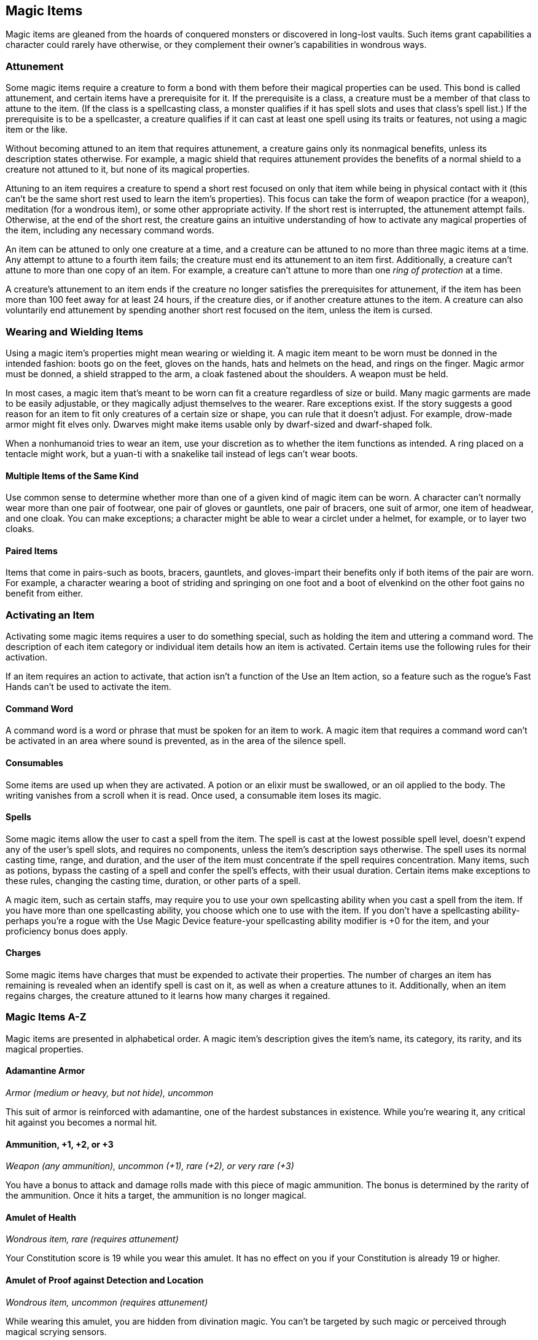 == Magic Items

Magic items are gleaned from the hoards of conquered monsters or
discovered in long-lost vaults. Such items grant capabilities a
character could rarely have otherwise, or they complement their owner's
capabilities in wondrous ways.

=== Attunement

Some magic items require a creature to form a bond with them before
their magical properties can be used. This bond is called attunement,
and certain items have a prerequisite for it. If the prerequisite is a
class, a creature must be a member of that class to attune to the item.
(If the class is a spellcasting class, a monster qualifies if it has
spell slots and uses that class's spell list.) If the prerequisite is to
be a spellcaster, a creature qualifies if it can cast at least one spell
using its traits or features, not using a magic item or the like.

Without becoming attuned to an item that requires attunement, a creature
gains only its nonmagical benefits, unless its description states
otherwise. For example, a magic shield that requires attunement provides
the benefits of a normal shield to a creature not attuned to it, but
none of its magical properties.

Attuning to an item requires a creature to spend a short rest focused on
only that item while being in physical contact with it (this can't be
the same short rest used to learn the item's properties). This focus can
take the form of weapon practice (for a weapon), meditation (for a
wondrous item), or some other appropriate activity. If the short rest is
interrupted, the attunement attempt fails. Otherwise, at the end of the
short rest, the creature gains an intuitive understanding of how to
activate any magical properties of the item, including any necessary
command words.

An item can be attuned to only one creature at a time, and a creature
can be attuned to no more than three magic items at a time. Any attempt
to attune to a fourth item fails; the creature must end its attunement
to an item first. Additionally, a creature can't attune to more than one
copy of an item. For example, a creature can't attune to more than one
_ring of protection_ at a time.

A creature's attunement to an item ends if the creature no longer
satisfies the prerequisites for attunement, if the item has been more
than 100 feet away for at least 24 hours, if the creature dies, or if
another creature attunes to the item. A creature can also voluntarily
end attunement by spending another short rest focused on the item,
unless the item is cursed.

=== Wearing and Wielding Items

Using a magic item's properties might mean wearing or wielding it. A
magic item meant to be worn must be donned in the intended fashion:
boots go on the feet, gloves on the hands, hats and helmets on the head,
and rings on the finger. Magic armor must be donned, a shield strapped
to the arm, a cloak fastened about the shoulders. A weapon must be held.

In most cases, a magic item that's meant to be worn can fit a creature
regardless of size or build. Many magic garments are made to be easily
adjustable, or they magically adjust themselves to the wearer. Rare
exceptions exist. If the story suggests a good reason for an item to fit
only creatures of a certain size or shape, you can rule that it doesn't
adjust. For example, drow-made armor might fit elves only. Dwarves might
make items usable only by dwarf-sized and dwarf-shaped folk.

When a nonhumanoid tries to wear an item, use your discretion as to
whether the item functions as intended. A ring placed on a tentacle
might work, but a yuan-ti with a snakelike tail instead of legs can't
wear boots.

==== Multiple Items of the Same Kind

Use common sense to determine whether more than one of a given kind of
magic item can be worn. A character can't normally wear more than one
pair of footwear, one pair of gloves or gauntlets, one pair of bracers,
one suit of armor, one item of headwear, and one cloak. You can make
exceptions; a character might be able to wear a circlet under a helmet,
for example, or to layer two cloaks.

==== Paired Items

Items that come in pairs-such as boots, bracers, gauntlets, and
gloves-impart their benefits only if both items of the pair are worn.
For example, a character wearing a boot of striding and springing on one
foot and a boot of elvenkind on the other foot gains no benefit from
either.

=== Activating an Item

Activating some magic items requires a user to do something special,
such as holding the item and uttering a command word. The description of
each item category or individual item details how an item is activated.
Certain items use the following rules for their activation.

If an item requires an action to activate, that action isn't a function
of the Use an Item action, so a feature such as the rogue's Fast Hands
can't be used to activate the item.

==== Command Word

A command word is a word or phrase that must be spoken for an item to
work. A magic item that requires a command word can't be activated in an
area where sound is prevented, as in the area of the silence spell.

==== Consumables

Some items are used up when they are activated. A potion or an elixir
must be swallowed, or an oil applied to the body. The writing vanishes
from a scroll when it is read. Once used, a consumable item loses its
magic.

==== Spells

Some magic items allow the user to cast a spell from the item. The spell
is cast at the lowest possible spell level, doesn't expend any of the
user's spell slots, and requires no components, unless the item's
description says otherwise. The spell uses its normal casting time,
range, and duration, and the user of the item must concentrate if the
spell requires concentration. Many items, such as potions, bypass the
casting of a spell and confer the spell's effects, with their usual
duration. Certain items make exceptions to these rules, changing the
casting time, duration, or other parts of a spell.

A magic item, such as certain staffs, may require you to use your own
spellcasting ability when you cast a spell from the item. If you have
more than one spellcasting ability, you choose which one to use with the
item. If you don't have a spellcasting ability-perhaps you're a rogue
with the Use Magic Device feature-your spellcasting ability modifier is
+0 for the item, and your proficiency bonus does apply.

==== Charges

Some magic items have charges that must be expended to activate their
properties. The number of charges an item has remaining is revealed when
an identify spell is cast on it, as well as when a creature attunes to
it. Additionally, when an item regains charges, the creature attuned to
it learns how many charges it regained.

=== Magic Items A-Z

Magic items are presented in alphabetical order. A magic item's
description gives the item's name, its category, its rarity, and its
magical properties.

==== Adamantine Armor

_Armor (medium or heavy, but not hide), uncommon_

This suit of armor is reinforced with adamantine, one of the hardest
substances in existence. While you're wearing it, any critical hit
against you becomes a normal hit.

==== Ammunition, +1, +2, or +3

_Weapon (any ammunition), uncommon (+1), rare (+2), or very rare (+3)_

You have a bonus to attack and damage rolls made with this piece of
magic ammunition. The bonus is determined by the rarity of the
ammunition. Once it hits a target, the ammunition is no longer magical.

==== Amulet of Health

_Wondrous item, rare (requires attunement)_

Your Constitution score is 19 while you wear this amulet. It has no
effect on you if your Constitution is already 19 or higher.

==== Amulet of Proof against Detection and Location

_Wondrous item, uncommon (requires attunement)_

While wearing this amulet, you are hidden from divination magic. You
can't be targeted by such magic or perceived through magical scrying
sensors.

==== Amulet of the Planes

_Wondrous item, very rare (requires attunement)_

While wearing this amulet, you can use an action to name a location that
you are familiar with on another plane of existence. Then make a DC 15
Intelligence check. On a successful check, you cast the _plane shift_
spell. On a failure, you and each creature and object within 15 feet of
you travel to a random destination. Roll a d100. On a 1-60, you travel
to a random location on the plane you named. On a 61-100, you travel to
a randomly determined plane of existence.

==== Animated Shield

_Armor (shield), very rare (requires attunement)_

While holding this shield, you can speak its command word as a bonus
action to cause it to animate. The shield leaps into the air and hovers
in your space to protect you as if you were wielding it, leaving your
hands free. The shield remains animated for 1 minute, until you use a
bonus action to end this effect, or until you are incapacitated or die,
at which point the shield falls to the ground or into your hand if you
have one free.

==== Apparatus of the Crab

_Wondrous item, legendary_

This item first appears to be a Large sealed iron barrel weighing 500
pounds. The barrel has a hidden catch, which can be found with a
successful DC 20 Intelligence (Investigation) check. Releasing the catch
unlocks a hatch at one end of the barrel, allowing two Medium or smaller
creatures to crawl inside. Ten levers are set in a row at the far end,
each in a neutral position, able to move either up or down. When certain
levers are used, the apparatus transforms to resemble a giant lobster.

The apparatus of the Crab is a Large object with the following
statistics:

*Armor Class:* 20

*Hit Points:* 200

*Speed:* 30 ft., swim 30 ft. (or 0 ft. for both if the legs and tail
aren't extended)

*Damage Immunities:* poison, psychic

To be used as a vehicle, the apparatus requires one pilot. While the
apparatus's hatch is closed, the compartment is airtight and watertight.
The compartment holds enough air for 10 hours of breathing, divided by
the number of breathing creatures inside.

The apparatus floats on water. It can also go underwater to a depth of
900 feet. Below that, the vehicle takes 2d6 bludgeoning damage per
minute from pressure.

A creature in the compartment can use an action to move as many as two
of the apparatus's levers up or down. After each use, a lever goes back
to its neutral position. Each lever, from left to right, functions as
shown in the Apparatus of the Crab Levers table.

*Apparatus of the Crab Levers*

[cols="^,<,<",options="header",]
|===
|Lever |Up |Down
|1 |Legs and tail extend, allowing the apparatus to walk and swim. |Legs
and tail retract, reducing the apparatus's speed to 0 and making it
unable to benefit from bonuses to speed.

|2 |Forward window shutter opens. |Forward window shutter closes.

|3 |Side window shutters open (two per side). |Side window shutters
close (two per side).

|4 |Two claws extend from the front sides of the apparatus. |The claws
retract.

|5 |Each extended claw makes the following melee weapon attack: +8 to
hit, reach 5 ft., one target. Hit: 7 (2d6) bludgeoning damage. |Each
extended claw makes the following melee weapon attack: +8 to hit, reach
5 ft., one target. Hit: The target is grappled (escape DC 15).

|6 |The apparatus walks or swims forward. |The apparatus walks or swims
backward.

|7 |The apparatus turns 90 degrees left. |The apparatus turns 90 degrees
right.

|8 |Eyelike fixtures emit bright light in a 30-foot radius and dim light
for an additional 30 feet. |The light turns off.

|9 |The apparatus sinks as much as 20 feet in liquid. |The apparatus
rises up to 20 feet in liquid.

|10 |The rear hatch unseals and opens. |The rear hatch closes and seals.
|===

==== Armor, +1, +2, or +3

_Armor (light, medium, or heavy), rare (+1), very rare (+2), or
legendary (+3)_

You have a bonus to AC while wearing this armor. The bonus is determined
by its rarity.

==== Armor of Invulnerability

_Armor (plate), legendary (requires attunement)_

You have resistance to nonmagical damage while you wear this armor.
Additionally, you can use an action to make yourself immune to
nonmagical damage for 10 minutes or until you are no longer wearing the
armor. Once this special action is used, it can't be used again until
the next dawn.

==== Armor of Resistance _Armor (light, medium, or heavy), rare (requires attunement)_

You have resistance to one type of damage while you wear this armor. The
GM chooses the type or determines it randomly from the options below.

[cols="^,<",options="header",]
|===
|d10 |Damage Type
|1 |Acid
|2 |Cold
|3 |Fire
|4 |Force
|5 |Lightning
|6 |Necrotic
|7 |Poison
|8 |Psychic
|9 |Radiant
|10 |Thunder
|===

==== Armor of Vulnerability

_Armor (plate), rare (requires attunement)_

While wearing this armor, you have resistance to one of the following
damage types: bludgeoning, piercing, or slashing. The GM chooses the
type or determines it randomly.

_*Curse.*_ This armor is cursed, a fact that is revealed only when an
_identify_ spell is cast on the armor or you attune to it. Attuning to
the armor curses you until you are targeted by the _remove curse_ spell
or similar magic; removing the armor fails to end the curse. While
cursed, you have vulnerability to two of the three damage types
associated with the armor (not the one to which it grants resistance).

==== Arrow-Catching Shield

_Armor (shield), rare (requires attunement)_

You gain a +2 bonus to AC against ranged attacks while you wield this
shield. This bonus is in addition to the shield's normal bonus to AC. In
addition, whenever an attacker makes a ranged attack against a target
within 5 feet of you, you can use your reaction to become the target of
the attack instead.

==== Arrow of Slaying

_Weapon (arrow), very rare_

An _arrow of slaying_ is a magic weapon meant to slay a particular kind
of creature. Some are more focused than others; for example, there are
both _arrows of dragon slaying_ and _arrows of blue dragon slaying_. If
a creature belonging to the type, race, or group associated with an
_arrow of slaying_ takes damage from the arrow, the creature must make a
DC 17 Constitution saving throw, taking an extra 6d10 piercing damage on
a failed save, or half as much extra damage on a successful one.

Once an _arrow of slaying_ deals its extra damage to a creature, it
becomes a nonmagical arrow.

Other types of magic ammunition of this kind exist, such as _bolts of
slaying_ meant for a crossbow, though arrows are most common.

==== Bag of Beans

_Wondrous item, rare_

Inside this heavy cloth bag are 3d4 dry beans. The bag weighs 1/2 pound
plus 1/4 pound for each bean it contains.

If you dump the bag's contents out on the ground, they explode in a
10-foot radius, extending from the beans. Each creature in the area,
including you, must make a DC 15 Dexterity saving throw, taking 5d4 fire
damage on a failed save, or half as much damage on a successful one. The
fire ignites flammable objects in the area that aren't being worn or
carried.

If you remove a bean from the bag, plant it in dirt or sand, and then
water it, the bean produces an effect 1 minute later from the ground
where it was planted. The GM can choose an effect from the following
table, determine it randomly, or create an effect.

[cols="^,<",options="header",]
|===
|d100 |Effect
|01 |5d4 toadstools sprout. If a creature eats a toadstool, roll any
die. On an odd roll, the eater must succeed on a DC 15 Constitution
saving throw or take 5d6 poison damage and become poisoned for 1 hour.
On an even roll, the eater gains 5d6 temporary hit points for 1 hour.

|02-10 |A geyser erupts and spouts water, beer, berry juice, tea,
vinegar, wine, or oil (GM's choice) 30 feet into the air for 1d12
rounds.

|11-20 |A treant sprouts. There's a 50 percent chance that the treant is
chaotic evil and attacks.

|21-30 |An animate, immobile stone statue in your likeness rises. It
makes verbal threats against you. If you leave it and others come near,
it describes you as the most heinous of villains and directs the
newcomers to find and attack you. If you are on the same plane of
existence as the statue, it knows where you are. The statue becomes
inanimate after 24 hours.

|31-40 |A campfire with blue flames springs forth and burns for 24 hours
(or until it is extinguished).

|41-50 |1d6 + 6 shriekers sprout

|51-60 |1d4 + 8 bright pink toads crawl forth. Whenever a toad is
touched, it transforms into a Large or smaller monster of the GM's
choice. The monster remains for 1 minute, then disappears in a puff of
bright pink smoke.

|61-70 |A hungry bulette burrows up and attacks.

|71-80 |A fruit tree grows. It has 1d10 + 20 fruit, 1d8 of which act as
randomly determined magic potions, while one acts as an ingested poison
of the GM's choice. The tree vanishes after 1 hour. Picked fruit
remains, retaining any magic for 30 days.

|81-90 |A nest of 1d4 + 3 eggs springs up. Any creature that eats an egg
must make a DC 20 Constitution saving throw. On a successful save, a
creature permanently increases its lowest ability score by 1, randomly
choosing among equally low scores. On a failed save, the creature takes
10d6 force damage from an internal magical explosion.

|91-99 |A pyramid with a 60-foot-square base bursts upward. Inside is a
sarcophagus containing a mummy lord. The pyramid is treated as the mummy
lord's lair, and its sarcophagus contains treasure of the GM's choice.

|00 |A giant beanstalk sprouts, growing to a height of the GM's choice.
The top leads where the GM chooses, such as to a great view, a cloud
giant's castle, or a different plane of existence.
|===

==== Bag of Devouring

_Wondrous item, very rare_

This bag superficially resembles a _bag of holding_ but is a feeding
orifice for a gigantic extradimensional creature. Turning the bag inside
out closes the orifice.

The extradimensional creature attached to the bag can sense whatever is
placed inside the bag. Animal or vegetable matter placed wholly in the
bag is devoured and lost forever. When part of a living creature is
placed in the bag, as happens when someone reaches inside it, there is a
50 percent chance that the creature is pulled inside the bag. A creature
inside the bag can use its action to try to escape with a successful DC
15 Strength check. Another creature can use its action to reach into the
bag to pull a creature out, doing so with a successful DC 20 Strength
check (provided it isn't pulled inside the bag first). Any creature that
starts its turn inside the bag is devoured, its body destroyed.

Inanimate objects can be stored in the bag, which can hold a cubic foot
of such material. However, once each day, the bag swallows any objects
inside it and spits them out into another plane of existence. The GM
determines the time and plane.

If the bag is pierced or torn, it is destroyed, and anything contained
within it is transported to a random location on the Astral Plane.

==== Bag of Holding

_Wondrous item, uncommon_

This bag has an interior space considerably larger than its outside
dimensions, roughly 2 feet in diameter at the mouth and 4 feet deep. The
bag can hold up to 500 pounds, not exceeding a volume of 64 cubic feet.
The bag weighs 15 pounds, regardless of its contents. Retrieving an item
from the bag requires an action.

If the bag is overloaded, pierced, or torn, it ruptures and is
destroyed, and its contents are scattered in the Astral Plane. If the
bag is turned inside out, its contents spill forth, unharmed, but the
bag must be put right before it can be used again. Breathing creatures
inside the bag can survive up to a number of minutes equal to 10 divided
by the number of creatures (minimum 1 minute), after which time they
begin to suffocate.

Placing a _bag of holding_ inside an extradimensional space created by a
_handy haversack_, _portable hole_, or similar item instantly destroys
both items and opens a gate to the Astral Plane. The gate originates
where the one item was placed inside the other. Any creature within 10
feet of the gate is sucked through it to a random location on the Astral
Plane. The gate then closes. The gate is one-way only and can't be
reopened.

==== Bag of Tricks

_Wondrous item, uncommon_

This ordinary bag, made from gray, rust, or tan cloth, appears empty.
Reaching inside the bag, however, reveals the presence of a small, fuzzy
object. The bag weighs 1/2 pound.

You can use an action to pull the fuzzy object from the bag and throw it
up to 20 feet. When the object lands, it transforms into a creature you
determine by rolling a d8 and consulting the table that corresponds to
the bag's color. The creature vanishes at the next dawn or when it is
reduced to 0 hit points.

The creature is friendly to you and your companions, and it acts on your
turn. You can use a bonus action to command how the creature moves and
what action it takes on its next turn, or to give it general orders,
such as to attack your enemies. In the absence of such orders, the
creature acts in a fashion appropriate to its nature.

Once three fuzzy objects have been pulled from the bag, the bag can't be
used again until the next dawn.

*Gray Bag of Tricks*

[cols="^,<",options="header",]
|===
|d8 |Creature
|1 |Weasel
|2 |Giant rat
|3 |Badger
|4 |Boar
|5 |Panther
|6 |Giant badger
|7 |Dire wolf
|8 |Giant elk
|===

*Rust Bag of Tricks*

[cols="^,<",options="header",]
|===
|d8 |Creature
|1 |Rat
|2 |Owl
|3 |Mastiff
|4 |Goat
|5 |Giant goat
|6 |Giant boar
|7 |Lion
|8 |Brown bear
|===

*Tan Bag of Tricks*

[cols="^,<",options="header",]
|===
|d8 |Creature
|1 |Jackal
|2 |Ape
|3 |Baboon
|4 |Axe beak
|5 |Black bear
|6 |Giant weasel
|7 |Giant hyena
|8 |Tiger
|===

==== Bead of Force _Wondrous item, rare_

This small black sphere measures 3/4 of an inch in diameter and weighs
an ounce. Typically, 1d4 + 4 _beads of force_ are found together.

You can use an action to throw the bead up to 60 feet. The bead explodes
on impact and is destroyed. Each creature within a 10-foot radius of
where the bead landed must succeed on a DC 15 Dexterity saving throw or
take 5d4 force damage. A sphere of transparent force then encloses the
area for 1 minute. Any creature that failed the save and is completely
within the area is trapped inside this sphere. Creatures that succeeded
on the save, or are partially within the area, are pushed away from the
center of the sphere until they are no longer inside it. Only breathable
air can pass through the sphere's wall. No attack or other effect can.

An enclosed creature can use its action to push against the sphere's
wall, moving the sphere up to half the creature's walking speed. The
sphere can be picked up, and its magic causes it to weigh only 1 pound,
regardless of the weight of creatures inside.

==== Belt of Dwarvenkind

_Wondrous item, rare (requires attunement)_

While wearing this belt, you gain the following benefits:

* Your Constitution score increases by 2, to a maximum of 20.
* You have advantage on Charisma (Persuasion) checks made to interact
with dwarves.

In addition, while attuned to the belt, you have a 50 percent chance
each day at dawn of growing a full beard if you're capable of growing
one, or a visibly thicker beard if you already have one.

If you aren't a dwarf, you gain the following additional benefits while
wearing the belt:

* You have advantage on saving throws against poison, and you have
resistance against poison damage.
* You have darkvision out to a range of 60 feet.
* You can speak, read, and write Dwarvish.

==== Belt of Giant Strength

_Wondrous item, rarity varies (requires attunement)_

While wearing this belt, your Strength score changes to a score granted
by the belt. If your Strength is already equal to or greater than the
belt's score, the item has no effect on you.

Six varieties of this belt exist, corresponding with and having rarity
according to the six kinds of true giants. The _belt of stone giant
strength_ and the _belt of frost giant strength_ look different, but
they have the same effect.

[cols="^,^,^",options="header",]
|===
|Type |Strength |Rarity
|Hill giant |21 |Rare
|Stone/frost giant |23 |Very rare
|Fire giant |25 |Very rare
|Cloud giant |27 |Legendary
|Storm giant |29 |Legendary
|===

==== Berserker Axe _Weapon (any axe), rare (requires attunement)_

You gain a +1 bonus to attack and damage rolls made with this magic
weapon. In addition, while you are attuned to this weapon, your hit
point maximum increases by 1 for each level you have attained.

_*Curse.*_ This axe is cursed, and becoming attuned to it extends the
curse to you. As long as you remain cursed, you are unwilling to part
with the axe, keeping it within reach at all times. You also have
disadvantage on attack rolls with weapons other than this one, unless no
foe is within 60 feet of you that you can see or hear.

Whenever a hostile creature damages you while the axe is in your
possession, you must succeed on a DC 15 Wisdom saving throw or go
berserk. While berserk, you must use your action each round to attack
the creature nearest to you with the axe. If you can make extra attacks
as part of the Attack action, you use those extra attacks, moving to
attack the next nearest creature after you fell your current target. If
you have multiple possible targets, you attack one at random. You are
berserk until you start your turn with no creatures within 60 feet of
you that you can see or hear.

==== Boots of Elvenkind

_Wondrous item, uncommon_

While you wear these boots, your steps make no sound, regardless of the
surface you are moving across. You also have advantage on Dexterity
(Stealth) checks that rely on moving silently.

==== Boots of Levitation

_Wondrous item, rare (requires attunement)_

While you wear these boots, you can use an action to cast the _levitate_
spell on yourself at will.

==== Boots of Speed

_Wondrous item, rare (requires attunement)_

While you wear these boots, you can use a bonus action and click the
boots' heels together. If you do, the boots double your walking speed,
and any creature that makes an opportunity attack against you has
disadvantage on the attack roll. If you click your heels together again,
you end the effect.

When the boots' property has been used for a total of 10 minutes, the
magic ceases to function until you finish a long rest.

==== Boots of Striding and Springing

_Wondrous item, uncommon (requires attunement)_

While you wear these boots, your walking speed becomes 30 feet, unless
your walking speed is higher, and your speed isn't reduced if you are
encumbered or wearing heavy armor. In addition, you can jump three times
the normal distance, though you can't jump farther than your remaining
movement would allow.

==== Boots of the Winterlands

_Wondrous item, uncommon (requires attunement)_

These furred boots are snug and feel quite warm. While you wear them,
you gain the following benefits:

* You have resistance to cold damage.
* You ignore difficult terrain created by ice or snow.
* You can tolerate temperatures as low as −50 degrees Fahrenheit without
any additional protection. If you wear heavy clothes, you can tolerate
temperatures as low as −100 degrees Fahrenheit.

==== Bowl of Commanding Water Elementals

_Wondrous item, rare_

While this bowl is filled with water, you can use an action to speak the
bowl's command word and summon a water elemental, as if you had cast the
_conjure elemental_ spell. The bowl can't be used this way again until
the next dawn.

The bowl is about 1 foot in diameter and half as deep. It weighs 3
pounds and holds about 3 gallons.

==== Bracers of Archery

_Wondrous item, uncommon (requires attunement)_

While wearing these bracers, you have proficiency with the longbow and
shortbow, and you gain a +2 bonus to damage rolls on ranged attacks made
with such weapons.

==== Bracers of Defense _Wondrous item, rare (requires attunement)_

While wearing these bracers, you gain a +2 bonus to AC if you are
wearing no armor and using no shield.

==== Brazier of Commanding Fire Elementals

_Wondrous item, rare_

While a fire burns in this brass brazier, you can use an action to speak
the brazier's command word and summon a fire elemental, as if you had
cast the _conjure elemental_ spell. The brazier can't be used this way
again until the next dawn.

The brazier weighs 5 pounds.

==== Brooch of Shielding

_Wondrous item, uncommon (requires attunement)_

While wearing this brooch, you have resistance to force damage, and you
have immunity to damage from the _magic missile_ spell.

==== Broom of Flying

_Wondrous item, uncommon_

This wooden broom, which weighs 3 pounds, functions like a mundane broom
until you stand astride it and speak its command word. It then hovers
beneath you and can be ridden in the air. It has a flying speed of 50
feet. It can carry up to 400 pounds, but its flying speed becomes 30
feet while carrying over 200 pounds. The broom stops hovering when you
land.

You can send the broom to travel alone to a destination within 1 mile of
you if you speak the command word, name the location, and are familiar
with that place. The broom comes back to you when you speak another
command word, provided that the broom is still within 1 mile of you.

==== Candle of Invocation

_Wondrous item, very rare (requires attunement)_

This slender taper is dedicated to a deity and shares that deity's
alignment. The candle's alignment can be detected with the _detect evil
and good_ spell. The GM chooses the god and associated alignment or
determines the alignment randomly.

[cols="^,<",options="header",]
|===
|d20 |Alignment
|1-2 |Chaotic evil
|3-4 |Chaotic neutral
|5-7 |Chaotic good
|8-9 |Neutral evil
|10-11 |Neutral
|12-13 |Neutral good
|14-15 |Lawful evil
|16-17 |Lawful neutral
|18-20 |Lawful good
|===

The candle's magic is activated when the candle is lit, which requires
an action. After burning for 4 hours, the candle is destroyed. You can
snuff it out early for use at a later time. Deduct the time it burned in
increments of 1 minute from the candle's total burn time.

While lit, the candle sheds dim light in a 30-foot radius. Any creature
within that light whose alignment matches that of the candle makes
attack rolls, saving throws, and ability checks with advantage. In
addition, a cleric or druid in the light whose alignment matches the
candle's can cast 1st-level spells he or she has prepared without
expending spell slots, though the spell's effect is as if cast with a
1st-level slot.

Alternatively, when you light the candle for the first time, you can
cast the _gate_ spell with it. Doing so destroys the candle.

==== Cape of the Mountebank

_Wondrous item, rare_

This cape smells faintly of brimstone. While wearing it, you can use it
to cast the _dimension door_ spell as an action. This property of the
cape can't be used again until the next dawn.

When you disappear, you leave behind a cloud of smoke, and you appear in
a similar cloud of smoke at your destination. The smoke lightly obscures
the space you left and the space you appear in, and it dissipates at the
end of your next turn. A light or stronger wind disperses the smoke.

==== Carpet of Flying

_Wondrous item, very rare_

You can speak the carpet's command word as an action to make the carpet
hover and fly. It moves according to your spoken directions, provided
that you are within 30 feet of it.

Four sizes of _carpet of flying_ exist. The GM chooses the size of a
given carpet or determines it randomly.

[cols="^,^,^,^",options="header",]
|===
|d100 |Size |Capacity |Flying Speed
|01-20 |3 ft. x 5 ft. |200 lb. |80 feet
|21-55 |4 ft. x 6 ft. |400 lb. |60 feet
|56-80 |5 ft. x 7 ft. |600 lb. |40 feet
|81-100 |6 ft. x 9 ft. |800 lb. |30 feet
|===

A carpet can carry up to twice the weight shown on the table, but it
flies at half speed if it carries more than its normal capacity.

==== Censer of Controlling Air Elementals

_Wondrous item, rare_

While incense is burning in this censer, you can use an action to speak
the censer's command word and summon an air elemental, as if you had
cast the _conjure elemental_ spell. The censer can't be used this way
again until the next dawn.

This 6-inch-wide, 1-foot-high vessel resembles a chalice with a
decorated lid. It weighs 1 pound.

==== Chime of Opening

_Wondrous item, rare_

This hollow metal tube measures about 1 foot long and weighs 1 pound.
You can strike it as an action, pointing it at an object within 120 feet
of you that can be opened, such as a door, lid, or lock. The chime
issues a clear tone, and one lock or latch on the object opens unless
the sound can't reach the object. If no locks or latches remain, the
object itself opens.

The chime can be used ten times. After the tenth time, it cracks and
becomes useless.

==== Circlet of Blasting

_Wondrous item, uncommon_

While wearing this circlet, you can use an action to cast the _scorching
ray_ spell with it. When you make the spell's attacks, you do so with an
attack bonus of +5. The circlet can't be used this way again until the
next dawn.

==== Cloak of Arachnida

_Wondrous item, very rare (requires attunement)_

This fine garment is made of black silk interwoven with faint silvery
threads. While wearing it, you gain the following benefits:

* You have resistance to poison damage.
* You have a climbing speed equal to your walking speed.
* You can move up, down, and across vertical surfaces and upside down
along ceilings, while leaving your hands free.
* You can't be caught in webs of any sort and can move through webs as
if they were difficult terrain.
* You can use an action to cast the _web_ spell (save DC 13). The web
created by the spell fills twice its normal area. Once used, this
property of the cloak can't be used again until the next dawn.

==== Cloak of Displacement

_Wondrous item, rare (requires attunement)_

While you wear this cloak, it projects an illusion that makes you appear
to be standing in a place near your actual location, causing any
creature to have disadvantage on attack rolls against you. If you take
damage, the property ceases to function until the start of your next
turn. This property is suppressed while you are incapacitated,
restrained, or otherwise unable to move.

==== Cloak of Elvenkind

_Wondrous item, uncommon (requires attunement)_

While you wear this cloak with its hood up, Wisdom (Perception) checks
made to see you have disadvantage, and you have advantage on Dexterity
(Stealth) checks made to hide, as the cloak's color shifts to camouflage
you. Pulling the hood up or down requires an action.

==== Cloak of Protection

_Wondrous item, uncommon (requires attunement)_

You gain a +1 bonus to AC and saving throws while you wear this cloak.

==== Cloak of the Bat

_Wondrous item, rare (requires attunement)_

While wearing this cloak, you have advantage on Dexterity (Stealth)
checks. In an area of dim light or darkness, you can grip the edges of
the cloak with both hands and use it to fly at a speed of 40 feet. If
you ever fail to grip the cloak's edges while flying in this way, or if
you are no longer in dim light or darkness, you lose this flying speed.

While wearing the cloak in an area of dim light or darkness, you can use
your action to cast _polymorph_ on yourself, transforming into a bat.
While you are in the form of the bat, you retain your Intelligence,
Wisdom, and Charisma scores. The cloak can't be used this way again
until the next dawn.

==== Cloak of the Manta Ray

_Wondrous item, uncommon_

While wearing this cloak with its hood up, you can breathe underwater,
and you have a swimming speed of 60 feet. Pulling the hood up or down
requires an action.

==== Crystal Ball

_Wondrous item, very rare or legendary (requires attunement)_

The typical _crystal ball_, a very rare item, is about 6 inches in
diameter. While touching it, you can cast the _scrying_ spell (save DC
17) with it.

The following _crystal ball_ variants are legendary items and have
additional properties.

_*Crystal Ball of Mind Reading.*_ You can use an action to cast the
_detect thoughts_ spell (save DC 17) while you are scrying with the
_crystal ball_, targeting creatures you can see within 30 feet of the
spell's sensor. You don't need to concentrate on this _detect thoughts_
to maintain it during its duration, but it ends if _scrying_ ends.

_*Crystal Ball of Telepathy.*_ While scrying with the crystal ball, you
can communicate telepathically with creatures you can see within 30 feet
of the spell's sensor. You can also use an action to cast the
_suggestion_ spell (save DC 17) through the sensor on one of those
creatures. You don't need to concentrate on this _suggestion_ to
maintain it during its duration, but it ends if _scrying_ ends. Once
used, the _suggestion_ power of the _crystal ball_ can't be used again
until the next dawn.

_*Crystal Ball of True Seeing.*_ While scrying with the crystal ball,
you have truesight with a radius of 120 feet centered on the spell's
sensor.

==== Cube of Force _Wondrous item, rare (requires attunement)_

This cube is about an inch across. Each face has a distinct marking on
it that can be pressed. The cube starts with 36 charges, and it regains
1d20 expended charges daily at dawn.

You can use an action to press one of the cube's faces, expending a
number of charges based on the chosen face, as shown in the Cube of
Force Faces table. Each face has a different effect. If the cube has
insufficient charges remaining, nothing happens. Otherwise, a barrier of
invisible force springs into existence, forming a cube 15 feet on a
side. The barrier is centered on you, moves with you, and lasts for 1
minute, until you use an action to press the cube's sixth face, or the
cube runs out of charges. You can change the barrier's effect by
pressing a different face of the cube and expending the requisite number
of charges, resetting the duration.

If your movement causes the barrier to come into contact with a solid
object that can't pass through the cube, you can't move any closer to
that object as long as the barrier remains.

*Cube of Force Faces*

[cols="^,^,<",options="header",]
|===
|Face |Charges |Effect
|1 |1 |Gases, wind, and fog can't pass through the barrier.

|2 |2 |Nonliving matter can't pass through the barrier. Walls, floors,
and ceilings can pass through at your discretion.

|3 |3 |Living matter can't pass through the barrier.

|4 |4 |Spell effects can't pass through the barrier.

|5 |5 |Nothing can pass through the barrier. Walls, floors, and ceilings
can pass through at your discretion.

|6 |0 |The barrier deactivates.
|===

The cube loses charges when the barrier is targeted by certain spells or
comes into contact with certain spell or magic item effects, as shown in
the table below.

[cols="<,<",options="header",]
|===
|Spell or Item |Charges Lost
|_Disintegrate_ |1d12
|_Horn of blasting_ |1d10
|_Passwall_ |1d10
|_Prismatic spray_ |1d20
|_Wall of fire_ |1d4
|===

==== Cubic Gate _Wondrous item, legendary_

This cube is 3 inches across and radiates palpable magical energy. The
six sides of the cube are each keyed to a different plane of existence,
one of which is the Material Plane. The other sides are linked to planes
determined by the GM.

You can use an action to press one side of the cube to cast the _gate_
spell with it, opening a portal to the plane keyed to that side.
Alternatively, if you use an action to press one side twice, you can
cast the _plane shift_ spell (save DC 17) with the cube and transport
the targets to the plane keyed to that side.

The cube has 3 charges. Each use of the cube expends 1 charge. The cube
regains 1d3 expended charges daily at dawn.

==== Dagger of Venom

_Weapon (dagger), rare_

You gain a +1 bonus to attack and damage rolls made with this magic
weapon.

You can use an action to cause thick, black poison to coat the blade.
The poison remains for 1 minute or until an attack using this weapon
hits a creature. That creature must succeed on a DC 15 Constitution
saving throw or take 2d10 poison damage and become poisoned for 1
minute. The dagger can't be used this way again until the next dawn.

==== Dancing Sword

_Weapon (any sword), very rare (requires attunement)_

You can use a bonus action to toss this magic sword into the air and
speak the command word. When you do so, the sword begins to hover, flies
up to 30 feet, and attacks one creature of your choice within 5 feet of
it. The sword uses your attack roll and ability score modifier to damage
rolls.

While the sword hovers, you can use a bonus action to cause it to fly up
to 30 feet to another spot within 30 feet of you. As part of the same
bonus action, you can cause the sword to attack one creature within 5
feet of it.

After the hovering sword attacks for the fourth time, it flies up to 30
feet and tries to return to your hand. If you have no hand free, it
falls to the ground at your feet. If the sword has no unobstructed path
to you, it moves as close to you as it can and then falls to the ground.
It also ceases to hover if you grasp it or move more than 30 feet away
from it.

==== Decanter of Endless Water

_Wondrous item, uncommon_

This stoppered flask sloshes when shaken, as if it contains water. The
decanter weighs 2 pounds.

You can use an action to remove the stopper and speak one of three
command words, whereupon an amount of fresh water or salt water (your
choice) pours out of the flask. The water stops pouring out at the start
of your next turn. Choose from the following options:

* "Stream" produces 1 gallon of water.
* "Fountain" produces 5 gallons of water.
* "Geyser" produces 30 gallons of water that gushes forth in a geyser 30
feet long and 1 foot wide. As a bonus action while holding the decanter,
you can aim the geyser at a creature you can see within 30 feet of you.
The target must succeed on a DC 13 Strength saving throw or take 1d4
bludgeoning damage and fall prone. Instead of a creature, you can target
an object that isn't being worn or carried and that weighs no more than
200 pounds. The object is either knocked over or pushed up to 15 feet
away from you.

==== Deck of Illusions

_Wondrous item, uncommon_

This box contains a set of parchment cards. A full deck has 34 cards. A
deck found as treasure is usually missing 1d20 - 1 cards.

The magic of the deck functions only if cards are drawn at random (you
can use an altered deck of playing cards to simulate the deck). You can
use an action to draw a card at random from the deck and throw it to the
ground at a point within 30 feet of you.

An illusion of one or more creatures forms over the thrown card and
remains until dispelled. An illusory creature appears real, of the
appropriate size, and behaves as if it were a real creature except that
it can do no harm. While you are within 120 feet of the illusory
creature and can see it, you can use an action to move it magically
anywhere within 30 feet of its card. Any physical interaction with the
illusory creature reveals it to be an illusion, because objects pass
through it. Someone who uses an action to visually inspect the creature
identifies it as illusory with a successful DC 15 Intelligence
(Investigation) check. The creature then appears translucent.

The illusion lasts until its card is moved or the illusion is dispelled.
When the illusion ends, the image on its card disappears, and that card
can't be used again.

[cols="<,<",options="header",]
|===
|Playing Card |Illusion
|Ace of hearts |Red dragon
|King of hearts |Knight and four guards
|Queen of hearts |Succubus or incubus
|Jack of hearts |Druid
|Ten of hearts |Cloud giant
|Nine of hearts |Ettin
|Eight of hearts |Bugbear
|Two of hearts |Goblin
| |
|Ace of diamonds |Beholder
|King of diamonds |Archmage and mage apprentice
|Queen of diamonds |Night hag
|Jack of diamonds |Assassin
|Ten of diamonds |Fire giant
|Nine of diamonds |Ogre mage
|Eight of diamonds |Gnoll
|Two of diamonds |Kobold
| |
|Ace of spades |Lich
|King of spades |Priest and two acolytes
|Queen of spades |Medusa
|Jack of spades |Veteran
|Ten of spades |Frost giant
|Nine of spades |Troll
|Eight of spades |Hobgoblin
|Two of spades |Goblin
| |
|Ace of clubs |Iron golem
|King of clubs |Bandit captain and three bandits
|Queen of clubs |Erinyes
|Jack of clubs |Berserker
|Ten of clubs |Hill giant
|Nine of clubs |Ogre
|Eight of clubs |Orc
|Two of clubs |Kobold
|Jokers (2) |You (the deck's owner)
|===

==== Deck of Many Things

_Wondrous item, legendary_

Usually found in a box or pouch, this deck contains a number of cards
made of ivory or vellum. Most (75 percent) of these decks have only
thirteen cards, but the rest have twenty-two.

Before you draw a card, you must declare how many cards you intend to
draw and then draw them randomly (you can use an altered deck of playing
cards to simulate the deck). Any cards drawn in excess of this number
have no effect. Otherwise, as soon as you draw a card from the deck, its
magic takes effect. You must draw each card no more than 1 hour after
the previous draw. If you fail to draw the chosen number, the remaining
number of cards fly from the deck on their own and take effect all at
once.

Once a card is drawn, it fades from existence. Unless the card is the
Fool or the Jester, the card reappears in the deck, making it possible
to draw the same card twice.

[cols="<,<",options="header",]
|===
|Playing Card |Card
|Ace of diamonds |Vizier*
|King of diamonds |Sun
|Queen of diamonds |Moon
|Jack of diamonds |Star
|Two of diamonds |Comet*
|Ace of hearts |The Fates*
|King of hearts |Throne
|Queen of hearts |Key
|Jack of hearts |Knight
|Two of hearts |Gem*
|Ace of clubs |Talons*
|King of clubs |The Void
|Queen of clubs |Flames
|Jack of clubs |Skull
|Two of clubs |Idiot*
|Ace of spades |Donjon*
|King of spades |Ruin
|Queen of spades |Euryale
|Jack of spades |Rogue
|Two of spades |Balance*
|Joker (with TM) |Fool*
|Joker (without TM) |Jester
|===

*Found only in a deck with twenty-two cards

_*Balance.*_ Your mind suffers a wrenching alteration, causing your
alignment to change. Lawful becomes chaotic, good becomes evil, and vice
versa. If you are true neutral or unaligned, this card has no effect on
you.

_*Comet.*_ If you single-handedly defeat the next hostile monster or
group of monsters you encounter, you gain experience points enough to
gain one level. Otherwise, this card has no effect.

_*Donjon.*_ You disappear and become entombed in a state of suspended
animation in an extradimensional sphere. Everything you were wearing and
carrying stays behind in the space you occupied when you disappeared.
You remain imprisoned until you are found and removed from the sphere.
You can't be located by any divination magic, but a _wish_ spell can
reveal the location of your prison. You draw no more cards.

_*Euryale.*_ The card's medusa-like visage curses you. You take a −2
penalty on saving throws while cursed in this way. Only a god or the
magic of The Fates card can end this curse.

_*The Fates.*_ Reality's fabric unravels and spins anew, allowing you to
avoid or erase one event as if it never happened. You can use the card's
magic as soon as you draw the card or at any other time before you die.

_*Flames.*_ A powerful devil becomes your enemy. The devil seeks your
ruin and plagues your life, savoring your suffering before attempting to
slay you. This enmity lasts until either you or the devil dies.

_*Fool.*_ You lose 10,000 XP, discard this card, and draw from the deck
again, counting both draws as one of your declared draws. If losing that
much XP would cause you to lose a level, you instead lose an amount that
leaves you with just enough XP to keep your level.

_*Gem.*_ Twenty-five pieces of jewelry worth 2,000 gp each or fifty gems
worth 1,000 gp each appear at your feet.

_*Idiot.*_ Permanently reduce your Intelligence by 1d4 + 1 (to a minimum
score of 1). You can draw one additional card beyond your declared
draws.

_*Jester.*_ You gain 10,000 XP, or you can draw two additional cards
beyond your declared draws.

_*Key.*_ a rare or rarer magic weapon with which you are proficient
appears in your hands. The GM chooses the weapon.

_*Knight.*_ You gain the service of a 4th-level fighter who appears in a
space you choose within 30 feet of you. The fighter is of the same race
as you and serves you loyally until death, believing the fates have
drawn him or her to you. You control this character.

_*Moon.*_ You are granted the ability to cast the _wish_ spell 1d3
times.

_*Rogue.*_ a nonplayer character of the GM's choice becomes hostile
toward you. The identity of your new enemy isn't known until the NPc or
someone else reveals it. Nothing less than a _wish_ spell or divine
intervention can end the NPC's hostility toward you.

_*Ruin.*_ All forms of wealth that you carry or own, other than magic
items, are lost to you. Portable property vanishes. Businesses,
buildings, and land you own are lost in a way that alters reality the
least. Any documentation that proves you should own something lost to
this card also disappears.

_*Skull.*_ You summon an avatar of death-a ghostly humanoid skeleton
clad in a tattered black robe and carrying a spectral scythe. It appears
in a space of the GM's choice within 10 feet of you and attacks you,
warning all others that you must win the battle alone. The avatar fights
until you die or it drops to 0 hit points, whereupon it disappears. If
anyone tries to help you, the helper summons its own avatar of death. A
creature slain by an avatar of death can't be restored to life.

==== Avatar of Death

_Medium undead, neutral evil_

*Armor Class* 20

*Hit Points* half the hit point maximum of its summoner

*Speed* 60 ft., fly 60 ft. (hover)

[cols="^,^,^,^,^,^",options="header",]
|===
|STR |DEX |CON |INT |WIS |CHA
|16 (+3) |16 (+3) |16 (+3) |16 (+3) |16 (+3) |16 (+3)
|===

*Damage Immunities* necrotic, poison

*Condition Immunities* charmed, frightened, paralyzed, petrified,
poisoned, unconscious

*Senses* darkvision 60 ft., truesight 60 ft., passive Perception 13

*Languages* all languages known to its summoner

*Challenge* - (0 XP)

_*Incorporeal Movement.*_ The avatar can move through other creatures
and objects as if they were difficult terrain. It takes 5 (1d10) force
damage if it ends its turn inside an object.

_*Turning Immunity.*_ The avatar is immune to features that turn undead.

*Actions*

_*Reaping Scythe.*_ The avatar sweeps its spectral scythe through a
creature within 5 feet of it, dealing 7 (1d8 + 3) slashing damage plus 4
(1d8) necrotic damage.

_*Star.*_ Increase one of your ability scores by 2. The score can exceed
20 but can't exceed 24.

_*Sun.*_ You gain 50,000 XP, and a wondrous item (which the GM
determines randomly) appears in your hands.

_*Talons.*_ Every magic item you wear or carry disintegrates. Artifacts
in your possession aren't destroyed but do vanish.

_*Throne.*_ You gain proficiency in the Persuasion skill, and you double
your proficiency bonus on checks made with that skill. In addition, you
gain rightful ownership of a small keep somewhere in the world. However,
the keep is currently in the hands of monsters, which you must clear out
before you can claim the keep as yours.

_*Vizier.*_ At any time you choose within one year of drawing this card,
you can ask a question in meditation and mentally receive a truthful
answer to that question. Besides information, the answer helps you solve
a puzzling problem or other dilemma. In other words, the knowledge comes
with wisdom on how to apply it.

_*The Void.*_ This black card spells disaster. Your soul is drawn from
your body and contained in an object in a place of the GM's choice. One
or more powerful beings guard the place. While your soul is trapped in
this way, your body is incapacitated. A _wish_ spell can't restore your
soul, but the spell reveals the location of the object that holds it.
You draw no more cards.

==== Defender

_Weapon (any sword), legendary (requires attunement)_

You gain a +3 bonus to attack and damage rolls made with this magic
weapon.

The first time you attack with the sword on each of your turns, you can
transfer some or all of the sword's bonus to your Armor Class, instead
of using the bonus on any attacks that turn. For example, you could
reduce the bonus to your attack and damage rolls to +1 and gain a +2
bonus to AC. The adjusted bonuses remain in effect until the start of
your next turn, although you must hold the sword to gain a bonus to AC
from it.

==== Demon Armor

_Armor (plate), very rare (requires attunement)_

While wearing this armor, you gain a +1 bonus to AC, and you can
understand and speak Abyssal. In addition, the armor's clawed gauntlets
turn unarmed strikes with your hands into magic weapons that deal
slashing damage, with a +1 bonus to attack rolls and damage rolls and a
damage die of 1d8.

_*Curse.*_ Once you don this cursed armor, you can't doff it unless you
are targeted by the _remove curse_ spell or similar magic. While wearing
the armor, you have disadvantage on attack rolls against demons and on
saving throws against their spells and special abilities.

==== Dimensional Shackles

_Wondrous item, rare_

You can use an action to place these shackles on an incapacitated
creature. The shackles adjust to fit a creature of Small to Large size.
In addition to serving as mundane manacles, the shackles prevent a
creature bound by them from using any method of extradimensional
movement, including teleportation or travel to a different plane of
existence. They don't prevent the creature from passing through an
interdimensional portal.

You and any creature you designate when you use the shackles can use an
action to remove them. Once every 30 days, the bound creature can make a
DC 30 Strength (Athletics) check. On a success, the creature breaks free
and destroys the shackles.

==== Dragon Scale Mail

_Armor (scale mail), very rare (requires attunement)_

Dragon scale mail is made of the scales of one kind of dragon. Sometimes
dragons collect their cast-off scales and gift them to humanoids. Other
times, hunters carefully skin and preserve the hide of a dead dragon. In
either case, dragon scale mail is highly valued.

While wearing this armor, you gain a +1 bonus to AC, you have advantage
on saving throws against the Frightful Presence and breath weapons of
dragons, and you have resistance to one damage type that is determined
by the kind of dragon that provided the scales (see the table).

Additionally, you can focus your senses as an action to magically
discern the distance and direction to the closest dragon within 30 miles
of you that is of the same type as the armor. This special action can't
be used again until the next dawn.

[cols="<,<",options="header",]
|===
|Dragon Resistance |Dragon Resistance
|Black |Acid
|Blue |Lightning
|Brass |Fire
|Bronze |Lightning
|Copper |Acid
|Gold |Fire
|Green |Poison
|Red |Fire
|Silver |Cold
|White |Cold
|===

==== Dragon Slayer

_Weapon (any sword), rare_

You gain a +1 bonus to attack and damage rolls made with this magic
weapon.

When you hit a dragon with this weapon, the dragon takes an extra 3d6
damage of the weapon's type. For the purpose of this weapon, "dragon"
refers to any creature with the dragon type, including dragon turtles
and wyverns.

==== Dust of Disappearance _Wondrous item, uncommon_

Found in a small packet, this powder resembles very fine sand. There is
enough of it for one use. When you use an action to throw the dust into
the air, you and each creature and object within 10 feet of you become
invisible for 2d4 minutes. The duration is the same for all subjects,
and the dust is consumed when its magic takes effect. If a creature
affected by the dust attacks or casts a spell, the invisibility ends for
that creature.

==== Dust of Dryness

_Wondrous item, uncommon_

This small packet contains 1d6 + 4 pinches of dust. You can use an
action to sprinkle a pinch of it over water. The dust turns a cube of
water 15 feet on a side into one marble-sized pellet, which floats or
rests near where the dust was sprinkled. The pellet's weight is
negligible.

Someone can use an action to smash the pellet against a hard surface,
causing the pellet to shatter and release the water the dust absorbed.
Doing so ends that pellet's magic.

An elemental composed mostly of water that is exposed to a pinch of the
dust must make a DC 13 Constitution saving throw, taking 10d6 necrotic
damage on a failed save, or half as much damage on a successful one.

==== Dust of Sneezing and Choking

_Wondrous item, uncommon_

Found in a small container, this powder resembles very fine sand. It
appears to be _dust of disappearance_, and an _identify_ spell reveals
it to be such. There is enough of it for one use.

When you use an action to throw a handful of the dust into the air, you
and each creature that needs to breathe within 30 feet of you must
succeed on a DC 15 Constitution saving throw or become unable to
breathe, while sneezing uncontrollably. A creature affected in this way
is incapacitated and suffocating. As long as it is conscious, a creature
can repeat the saving throw at the end of each of its turns, ending the
effect on it on a success. The _lesser restoration_ spell can also end
the effect on a creature.

==== Dwarven Plate _Armor (plate), very rare_

While wearing this armor, you gain a +2 bonus to AC. In addition, if an
effect moves you against your will along the ground, you can use your
reaction to reduce the distance you are moved by up to 10 feet.

==== Dwarven Thrower

_Weapon (warhammer), very rare (requires attunement by a dwarf)_

You gain a +3 bonus to attack and damage rolls made with this magic
weapon. It has the thrown property with a normal range of 20 feet and a
long range of 60 feet. When you hit with a ranged attack using this
weapon, it deals an extra 1d8 damage or, if the target is a giant, 2d8
damage. Immediately after the attack, the weapon flies back to your
hand.

==== Efficient Quiver

_Wondrous item, uncommon_

Each of the quiver's three compartments connects to an extradimensional
space that allows the quiver to hold numerous items while never weighing
more than 2 pounds. The shortest compartment can hold up to sixty
arrows, bolts, or similar objects. The midsize compartment holds up to
eighteen javelins or similar objects. The longest compartment holds up
to six long objects, such as bows, quarterstaffs, or spears.

You can draw any item the quiver contains as if doing so from a regular
quiver or scabbard.

==== Efreeti Bottle _Wondrous item, very rare_

This painted brass bottle weighs 1 pound. When you use an action to
remove the stopper, a cloud of thick smoke flows out of the bottle. At
the end of your turn, the smoke disappears with a flash of harmless
fire, and an efreeti appears in an unoccupied space within 30 feet of
you.

The first time the bottle is opened, the GM rolls to determine what
happens.

[cols="^,<",options="header",]
|===
|d100 |Effect
|01-10 |The efreeti attacks you. After fighting for 5 rounds, the
efreeti disappears, and the bottle loses its magic.

|11-90 |The efreeti serves you for 1 hour, doing as you command. Then
the efreeti returns to the bottle, and a new stopper contains it. The
stopper can't be removed for 24 hours. The next two times the bottle is
opened, the same effect occurs. If the bottle is opened a fourth time,
the efreeti escapes and disappears, and the bottle loses its magic.

|91-00 |The efreeti can cast the wish spell three times for you. It
disappears when it grants the final wish or after 1 hour, and the bottle
loses its magic.
|===

==== Elemental Gem

_Wondrous item, uncommon_

This gem contains a mote of elemental energy. When you use an action to
break the gem, an elemental is summoned as if you had cast the _conjure
elemental_ spell, and the gem's magic is lost. The type of gem
determines the elemental summoned by the spell.

[cols="<,<",options="header",]
|===
|Gem |Summoned Elemental
|Blue sapphire |Air elemental
|Yellow diamond |Earth elemental
|Red corundum |Fire elemental
|Emerald |Water elemental
|===

==== Elven Chain

_Armor (chain shirt), rare_

You gain a +1 bonus to AC while you wear this armor.

You are considered proficient with this armor even if you lack
proficiency with medium armor.

==== Eversmoking Bottle _Wondrous item, uncommon_

Smoke leaks from the lead-stoppered mouth of this brass bottle, which
weighs 1 pound. When you use an action to remove the stopper, a cloud of
thick smoke pours out in a 60-foot radius from the bottle. The cloud's
area is heavily obscured. Each minute the bottle remains open and within
the cloud, the radius increases by 10 feet until it reaches its maximum
radius of 120 feet.

The cloud persists as long as the bottle is open. Closing the bottle
requires you to speak its command word as an action. Once the bottle is
closed, the cloud disperses after 10 minutes. A moderate wind (11 to 20
miles per hour) can also disperse the smoke after 1 minute, and a strong
wind (21 or more miles per hour) can do so after 1 round.

==== Eyes of Charming

_Wondrous item, uncommon (requires attunement)_

These crystal lenses fit over the eyes. They have 3 charges. While
wearing them, you can expend 1 charge as an action to cast the _charm
person_ spell (save DC 13) on a humanoid within 30 feet of you, provided
that you and the target can see each other. The lenses regain all
expended charges daily at dawn.

==== Eyes of Minute Seeing

_Wondrous item, uncommon_

These crystal lenses fit over the eyes. While wearing them, you can see
much better than normal out to a range of 1 foot. You have advantage on
Intelligence (Investigation) checks that rely on sight while searching
an area or studying an object within that range.

==== Eyes of the Eagle

_Wondrous item, uncommon (requires attunement)_

These crystal lenses fit over the eyes. While wearing them, you have
advantage on Wisdom (Perception) checks that rely on sight. In
conditions of clear visibility, you can make out details of even
extremely distant creatures and objects as small as 2 feet across.

==== Feather Token

_Wondrous item, rare_

This tiny object looks like a feather. Different types of feather tokens
exist, each with a different single- use effect. The GM chooses the kind
of token or determines it randomly.

[cols="^,<",options="header",]
|===
|d100 |Feather Token
|01-20 |Anchor
|51-65 |Swan boat
|21-35 |Bird
|66-90 |Tree
|36-50 |Fan
|91-00 |Whip
|===

_*Anchor.*_ You can use an action to touch the token to a boat or ship.
For the next 24 hours, the vessel can't be moved by any means. Touching
the token to the vessel again ends the effect. When the effect ends, the
token disappears.

_*Bird.*_ You can use an action to toss the token 5 feet into the air.
The token disappears and an enormous, multicolored bird takes its place.
The bird has the statistics of a roc, but it obeys your simple commands
and can't attack. It can carry up to 500 pounds while flying at its
maximum speed (16 miles an hour for a maximum of 144 miles per day, with
a one-hour rest for every 3 hours of flying), or 1,000 pounds at half
that speed. The bird disappears after flying its maximum distance for a
day or if it drops to 0 hit points. You can dismiss the bird as an
action.

_*Fan.*_ If you are on a boat or ship, you can use an action to toss the
token up to 10 feet in the air. The token disappears, and a giant
flapping fan takes its place. The fan floats and creates a wind strong
enough to fill the sails of one ship, increasing its speed by 5 miles
per hour for 8 hours. You can dismiss the fan as an action.

_*Swan Boat.*_ You can use an action to touch the token to a body of
water at least 60 feet in diameter. The token disappears, and a
50-foot-long, 20-foot-wide boat shaped like a swan takes its place. The
boat is self-propelled and moves across water at a speed of 6 miles per
hour. You can use an action while on the boat to command it to move or
to turn up to 90 degrees. The boat can carry up to thirty-two Medium or
smaller creatures. A Large creature counts as four Medium creatures,
while a Huge creature counts as nine. The boat remains for 24 hours and
then disappears. You can dismiss the boat as an action.

_*Tree.*_ You must be outdoors to use this token. You can use an action
to touch it to an unoccupied space on the ground. The token disappears,
and in its place a nonmagical oak tree springs into existence. The tree
is 60 feet tall and has a 5-foot-diameter trunk, and its branches at the
top spread out in a 20-foot radius.

_*Whip.*_ You can use an action to throw the token to a point within 10
feet of you. The token disappears, and a floating whip takes its place.
You can then use a bonus action to make a melee spell attack against a
creature within 10 feet of the whip, with an attack bonus of +9. On a
hit, the target takes 1d6 + 5 force damage.

As a bonus action on your turn, you can direct the whip to fly up to 20
feet and repeat the attack against a creature within 10 feet of it. The
whip disappears after 1 hour, when you use an action to dismiss it, or
when you are incapacitated or die.

==== Figurine of Wondrous Power

_Wondrous item, rarity by figurine_

A _figurine of wondrous power_ is a statuette of a beast small enough to
fit in a pocket. If you use an action to speak the command word and
throw the figurine to a point on the ground within 60 feet of you, the
figurine becomes a living creature. If the space where the creature
would appear is occupied by other creatures or objects, or if there
isn't enough space for the creature, the figurine doesn't become a
creature.

The creature is friendly to you and your companions. It understands your
languages and obeys your spoken commands. If you issue no commands, the
creature defends itself but takes no other actions.

The creature exists for a duration specific to each figurine. At the end
of the duration, the creature reverts to its figurine form. It reverts
to a figurine early if it drops to 0 hit points or if you use an action
to speak the command word again while touching it. When the creature
becomes a figurine again, its property can't be used again until a
certain amount of time has passed, as specified in the figurine's
description.

_*Bronze Griffon (Rare).*_ This bronze statuette is of a griffon
rampant. It can become a griffon for up to 6 hours. Once it has been
used, it can't be used again until 5 days have passed.

_*Ebony Fly (Rare).*_ This ebony statuette is carved in the likeness of
a horsefly. It can become a giant fly for up to 12 hours and can be
ridden as a mount. Once it has been used, it can't be used again until 2
days have passed.

==== Giant Fly

_Large beast, unaligned_

*Armor Class* 11

*Hit Points* 19 (3d10 + 3)

*Speed* 30 ft., fly 60 ft.

[cols="^,^,^,^,^,^",options="header",]
|===
|STR |DEX |CON |INT |WIS |CHA
|14 (+2) |13 (+1) |13 (+1) |2 (−4) |10 (+0) |3 (−4)
|===

*Senses* darkvision 60 ft., passive Perception 10

*Languages* -

_*Golden Lions (Rare).*_ These gold statuettes of lions are always
created in pairs. You can use one figurine or both simultaneously. Each
can become a lion for up to 1 hour. Once a lion has been used, it can't
be used again until 7 days have passed.

_*Ivory Goats (Rare).*_ These ivory statuettes of goats are always
created in sets of three. Each goat looks unique and functions
differently from the others. Their properties are as follows:

* The _goat of traveling_ can become a Large goat with the same
statistics as a riding horse. It has 24 charges, and each hour or
portion thereof it spends in beast form costs 1 charge. While it has
charges, you can use it as often as you wish. When it runs out of
charges, it reverts to a figurine and can't be used again until 7 days
have passed, when it regains all its charges.
* The _goat of travail_ becomes a giant goat for up to 3 hours. Once it
has been used, it can't be used again until 30 days have passed.
* The _goat of terror_ becomes a giant goat for up to 3 hours. The goat
can't attack, but you can remove its horns and use them as weapons. One
horn becomes a _+1 lance_, and the other becomes a _+2 longsword_.
Removing a horn requires an action, and the weapons disappear and the
horns return when the goat reverts to figurine form. In addition, the
goat radiates a 30-foot-radius aura of terror while you are riding it.
Any creature hostile to you that starts its turn in the aura must
succeed on a DC 15 Wisdom saving throw or be frightened of the goat for
1 minute, or until the goat reverts to figurine form. The frightened
creature can repeat the saving throw at the end of each of its turns,
ending the effect on itself on a success. Once it successfully saves
against the effect, a creature is immune to the goat's aura for the next
24 hours. Once the figurine has been used, it can't be used again until
15 days have passed.

_*Marble Elephant (Rare).*_ This marble statuette is about 4 inches high
and long. It can become an elephant for up to 24 hours. Once it has been
used, it can't be used again until 7 days have passed.

_*Obsidian Steed (Very Rare).*_ This polished obsidian horse can become
a nightmare for up to 24 hours. The nightmare fights only to defend
itself. Once it has been used, it can't be used again until 5 days have
passed.

If you have a good alignment, the figurine has a 10 percent chance each
time you use it to ignore your orders, including a command to revert to
figurine form. If you mount the nightmare while it is ignoring your
orders, you and the nightmare are instantly transported to a random
location on the plane of Hades, where the nightmare reverts to figurine
form.

_*Onyx Dog (Rare).*_ This onyx statuette of a dog can become a mastiff
for up to 6 hours. The mastiff has an Intelligence of 8 and can speak
Common. It also has darkvision out to a range of 60 feet and can see
invisible creatures and objects within that range. Once it has been
used, it can't be used again until 7 days have passed.

_*Serpentine Owl (Rare).*_ This serpentine statuette of an owl can
become a giant owl for up to 8 hours. Once it has been used, it can't be
used again until 2 days have passed. The owl can telepathically
communicate with you at any range if you and it are on the same plane of
existence.

_*Silver Raven (Uncommon).*_ This silver statuette of a raven can become
a raven for up to 12 hours. Once it has been used, it can't be used
again until 2 days have passed. While in raven form, the figurine allows
you to cast the _animal messenger_ spell on it at will.

==== Flame Tongue _Weapon (any sword), rare (requires attunement)_

You can use a bonus action to speak this magic sword's command word,
causing flames to erupt from the blade. These flames shed bright light
in a 40-foot radius and dim light for an additional 40 feet. While the
sword is ablaze, it deals an extra 2d6 fire damage to any target it
hits. The flames last until you use a bonus action to speak the command
word again or until you drop or sheathe the sword.

==== Folding Boat

_Wondrous item, rare_

This object appears as a wooden box that measure1 s2 inches long, 6
inches wide, and 6 inches deep. It weighs 4 pounds and floats. It can be
opened to store items inside. This item also has three command words,
each requiring you to use an action to speak it.

One command word causes the box to unfold into a boat 10 feet long, 4
feet wide, and 2 feet deep. The boat has one pair of oars, an anchor, a
mast, and a lateen sail. The boat can hold up to four Medium creatures
comfortably.

The second command word causes the box to unfold into a ship 24 feet
long, 8 feet wide, and 6 feet deep. The ship has a deck, rowing seats,
five sets of oars, a steering oar, an anchor, a deck cabin, and a mast
with a square sail. The ship can hold fifteen Medium creatures
comfortably.

When the box becomes a vessel, its weight becomes that of a normal
vessel its size, and anything that was stored in the box remains in the
boat.

The third command word causes the * folding boat* to fold back into a
box, provided that no creatures are aboard. Any objects in the vessel
that can't fit inside the box remain outside the box as it folds. Any
objects in the vessel that can fit inside the box do so.

==== Frost Brand

_Weapon (any sword), very rare (requires attunement)_

When you hit with an attack using this magic sword, the target takes an
extra 1d6 cold damage. In addition, while you hold the sword, you have
resistance to fire damage.

In freezing temperatures, the blade sheds bright light in a 10-foot
radius and dim light for an additional 10 feet.

When you draw this weapon, you can extinguish all nonmagical flames
within 30 feet of you. This property can be used no more than once per
hour.

==== Gauntlets of Ogre Power

_Wondrous item, uncommon (requires attunement)_

Your Strength score is 19 while you wear these gauntlets. They have no
effect on you if your Strength is already 19 or higher.

==== Gem of Brightness

_Wondrous item, uncommon_

This prism has 50 charges. While you are holding it, you can use an
action to speak one of three command words to cause one of the following
effects:

* The first command word causes the gem to shed bright light in a
30-foot radius and dim light for an additional 30 feet. This effect
doesn't expend a charge. It lasts until you use a bonus action to repeat
the command word or until you use another function of the gem.
* The second command word expends 1 charge and causes the gem to fire a
brilliant beam of light at one creature you can see within 60 feet of
you. The creature must succeed on a DC 15 Constitution saving throw or
become blinded for 1 minute. The creature can repeat the saving throw at
the end of each of its turns, ending the effect on itself on a success.
* The third command word expends 5 charges and causes the gem to flare
with blinding light in a 30- foot cone originating from it. Each
creature in the cone must make a saving throw as if struck by the beam
created with the second command word.

When all of the gem's charges are expended, the gem becomes a nonmagical
jewel worth 50 gp.

==== Gem of Seeing

_Wondrous item, rare (requires attunement)_

This gem has 3 charges. As an action, you can speak the gem's command
word and expend 1 charge. For the next 10 minutes, you have truesight
out to 120 feet when you peer through the gem.

The gem regains 1d3 expended charges daily at dawn.

==== Giant Slayer

_Weapon (any axe or sword), rare_

You gain a +1 bonus to attack and damage rolls made with this magic
weapon.

When you hit a giant with it, the giant takes an extra 2d6 damage of the
weapon's type and must succeed on a DC 15 Strength saving throw or fall
prone. For the purpose of this weapon, "giant" refers to any creature
with the giant type, including ettins and trolls.

==== Glamoured Studded Leather

_Armor (studded leather), rare_

While wearing this armor, you gain a +1 bonus to AC. You can also use a
bonus action to speak the armor's command word and cause the armor to
assume the appearance of a normal set of clothing or some other kind of
armor. You decide what it looks like, including color, style, and
accessories, but the armor retains its normal bulk and weight. The
illusory appearance lasts until you use this property again or remove
the armor.

==== Gloves of Missile Snaring

_Wondrous item, uncommon (requires attunement)_

These gloves seem to almost meld into your hands when you don them. When
a ranged weapon attack hits you while you're wearing them, you can use
your reaction to reduce the damage by 1d10 + your Dexterity modifier,
provided that you have a free hand. If you reduce the damage to 0, you
can catch the missile if it is small enough for you to hold in that
hand.

==== Gloves of Swimming and Climbing

_Wondrous item, uncommon (requires attunement)_

While wearing these gloves, climbing and swimming don't cost you extra
movement, and you gain a +5 bonus to Strength (Athletics) checks made to
climb or swim.

==== Goggles of Night

_Wondrous item, uncommon_

While wearing these dark lenses, you have darkvision out to a range of
60 feet. If you already have darkvision, wearing the goggles increases
its range by 60 feet.

==== Hammer of Thunderbolts

_Weapon (maul), legendary_

You gain a +1 bonus to attack and damage rolls made with this magic
weapon.

_*Giant's Bane (Requires Attunement).*_ You must be wearing a _belt of
giant strength_ (any variety) and _gauntlets of ogre power_ to attune to
this weapon. The attunement ends if you take off either of those items.
While you are attuned to this weapon and holding it, your Strength score
increases by 4 and can exceed 20, but not 30. When you roll a 20 on an
attack roll made with this weapon against a giant, the giant must
succeed on a DC 17 Constitution saving throw or die.

The hammer also has 5 charges. While attuned to it, you can expend 1
charge and make a ranged weapon attack with the hammer, hurling it as if
it had the thrown property with a normal range of 20 feet and a long
range of 60 feet. If the attack hits, the hammer unleashes a thunderclap
audible out to 300 feet. The target and every creature within 30 feet of
it must succeed on a DC 17 Constitution saving throw or be stunned until
the end of your next turn. The hammer regains 1d4 + 1 expended charges
daily at dawn.

==== Handy Haversack

_Wondrous item, rare_

This backpack has a central pouch and two side pouches, each of which is
an extradimensional space. Each side pouch can hold up to 20 pounds of
material, not exceeding a volume of 2 cubic feet. The large central
pouch can hold up to 8 cubic feet or 80 pounds of material. The backpack
always weighs 5 pounds, regardless of its contents.

Placing an object in the haversack follows the normal rules for
interacting with objects. Retrieving an item from the haversack requires
you to use an action. When you reach into the haversack for a specific
item, the item is always magically on top.

The haversack has a few limitations. If it is overloaded, or if a sharp
object pierces it or tears it, the haversack ruptures and is destroyed.
If the haversack is destroyed, its contents are lost forever, although
an artifact always turns up again somewhere. If the haversack is turned
inside out, its contents spill forth, unharmed, and the haversack must
be put right before it can be used again. If a breathing creature is
placed within the haversack, the creature can survive for up to 10
minutes, after which time it begins to suffocate.

Placing the haversack inside an extradimensional space created by a _bag
of holding_, _portable hole_, or similar item instantly destroys both
items and opens a gate to the Astral Plane. The gate originates where
the one item was placed inside the other. Any creature within 10 feet of
the gate is sucked through it and deposited in a random location on the
Astral Plane. The gate then closes. The gate is one-way only and can't
be reopened.

==== Hat of Disguise

_Wondrous item, uncommon (requires attunement)_

While wearing this hat, you can use an action to cast the _disguise
self_ spell from it at will. The spell ends if the hat is removed.

==== Headband of Intellect

_Wondrous item, uncommon (requires attunement)_

Your Intelligence score is 19 while you wear this headband. It has no
effect on you if your Intelligence is already 19 or higher.

==== Helm of Brilliance

_Wondrous item, very rare (requires attunement)_

This dazzling helm is set with 1d10 diamonds, 2d10 rubies, 3d10 fire
opals, and 4d10 opals. Any gem pried from the helm crumbles to dust.
When all the gems are removed or destroyed, the helm loses its magic.

You gain the following benefits while wearing it:

* You can use an action to cast one of the following spells (save DC
18), using one of the helm's gems of the specified type as a component:
_daylight_ (opal), _fireball_ (fire opal), _prismatic spray_ (diamond),
or _wall of fire_ (ruby). The gem is destroyed when the spell is cast
and disappears from the helm.
* As long as it has at least one diamond, the helm emits dim light in a
30-foot radius when at least one undead is within that area. Any undead
that starts its turn in that area takes 1d6 radiant damage.
* As long as the helm has at least one ruby, you have resistance to fire
damage.
* As long as the helm has at least one fire opal, you can use an action
and speak a command word to cause one weapon you are holding to burst
into flames. The flames emit bright light in a 10-foot radius and dim
light for an additional 10 feet. The flames are harmless to you and the
weapon. When you hit with an attack using the blazing weapon, the target
takes an extra 1d6 fire damage. The flames last until you use a bonus
action to speak the command word again or until you drop or stow the
weapon.

Roll a d20 if you are wearing the helm and take fire damage as a result
of failing a saving throw against a spell. On a roll of 1, the helm
emits beams of light from its remaining gems. Each creature within 60
feet of the helm other than you must succeed on a DC 17 Dexterity saving
throw or be struck by a beam, taking radiant damage equal to the number
of gems in the helm. The helm and its gems are then destroyed.

==== Helm of Comprehending Languages

_Wondrous item, uncommon_

While wearing this helm, you can use an action to cast the _comprehend
languages_ spell from it at will.

==== Helm of Telepathy

_Wondrous item, uncommon (requires attunement)_

While wearing this helm, you can use an action to cast the _detect
thoughts_ spell (save DC 13) from it. As long as you maintain
concentration on the spell, you can use a bonus action to send a
telepathic message to a creature you are focused on. It can reply-using
a bonus action to do so-while your focus on it continues.

While focusing on a creature with _detect thoughts_, you can use an
action to cast the _suggestion_ spell (save DC 13) from the helm on that
creature. Once used, the _suggestion_ property can't be used again until
the next dawn.

==== Helm of Teleportation

_Wondrous item, rare (requires attunement)_

This helm has 3 charges. While wearing it, you can use an action and
expend 1 charge to cast the _teleport_ spell from it. The helm regains
1d3 expended charges daily at dawn.

==== Holy Avenger

_Weapon (any sword), legendary (requires attunement by a paladin)_

You gain a +3 bonus to attack and damage rolls made with this magic
weapon. When you hit a fiend or an undead with it, that creature takes
an extra 2d10 radiant damage.

While you hold the drawn sword, it creates an aura in a 10-foot radius
around you. You and all creatures friendly to you in the aura have
advantage on saving throws against spells and other magical effects. If
you have 17 or more levels in the paladin class, the radius of the aura
increases to 30 feet.

==== Horn of Blasting

_Wondrous item, rare_

You can use an action to speak the horn's command word and then blow the
horn, which emits a thunderous blast in a 30-foot cone that is audible
600 feet away. Each creature in the cone must make a DC 15 Constitution
saving throw. On a failed save, a creature takes 5d6 thunder damage and
is deafened for 1 minute. On a successful save, a creature takes half as
much damage and isn't deafened. Creatures and objects made of glass or
crystal have disadvantage on the saving throw and take 10d6 thunder
damage instead of 5d6.

Each use of the horn's magic has a 20 percent chance of causing the horn
to explode. The explosion deals 10d6 fire damage to the blower and
destroys the horn.

==== Horn of Valhalla

_Wondrous item, rare (silver or brass), very rare (bronze), or legendary
(iron)_

You can use an action to blow this horn. In response, warrior spirits
from the Valhalla appear within 60 feet of you. They use the statistics
of a berserker. They return to Valhalla after 1 hour or when they drop
to 0 hit points. Once you use the horn, it can't be used again until 7
days have passed.

Four types of _horn of Valhalla_ are known to exist, each made of a
different metal. The horn's type determines how many berserkers answer
its summons, as well as the requirement for its use. The GM chooses the
horn's type or determines it randomly.

[cols="^,^,^,<",options="header",]
|===
|d100 |Horn Type |Berserkers Summoned |Requirement
|01-40 |Silver |2d4 + 2 |None
|41-75 |Brass |3d4 + 3 |Proficiency with all simple weapons
|76-90 |Bronze |4d4 + 4 |Proficiency with all medium armor
|91-00 |Iron |5d4 + 5 |Proficiency with all martial weapons
|===

If you blow the horn without meeting its requirement, the summoned
berserkers attack you. If you meet the requirement, they are friendly to
you and your companions and follow your commands.

==== Horseshoes of a Zephyr

_Wondrous item, very rare_

These iron horseshoes come in a set of four. While all four shoes are
affixed to the hooves of a horse or similar creature, they allow the
creature to move normally while floating 4 inches above the ground. This
effect means the creature can cross or stand above nonsolid or unstable
surfaces, such as water or lava. The creature leaves no tracks and
ignores difficult terrain. In addition, the creature can move at normal
speed for up to 12 hours a day without suffering exhaustion from a
forced march.

==== Horseshoes of Speed

_Wondrous item, rare_

These iron horseshoes come in a set of four. While all four shoes are
affixed to the hooves of a horse or similar creature, they increase the
creature's walking speed by 30 feet.

==== Immovable Rod

_Rod, uncommon_

This flat iron rod has a button on one end. You can use an action to
press the button, which causes the rod to become magically fixed in
place. Until you or another creature uses an action to push the button
again, the rod doesn't move, even if it is defying gravity. The rod can
hold up to 8,000 pounds of weight. More weight causes the rod to
deactivate and fall. A creature can use an action to make a DC 30
Strength check, moving the fixed rod up to 10 feet on a success.

==== Instant Fortress

_Wondrous item, rare_

You can use an action to place this 1-inch metal cube on the ground and
speak its command word. The cube rapidly grows into a fortress that
remains until you use an action to speak the command word that dismisses
it, which works only if the fortress is empty.

The fortress is a square tower, 20 feet on a side and 30 feet high, with
arrow slits on all sides and a battlement atop it. Its interior is
divided into two floors, with a ladder running along one wall to connect
them. The ladder ends at a trapdoor leading to the roof. When activated,
the tower has a small door on the side facing you. The door opens only
at your command, which you can speak as a bonus action. It is immune to
the _knock_ spell and similar magic, such as that of a _chime of
opening_.

Each creature in the area where the fortress appears must make a DC 15
Dexterity saving throw, taking 10d10 bludgeoning damage on a failed
save, or half as much damage on a successful one. In either case, the
creature is pushed to an unoccupied space outside but next to the
fortress. Objects in the area that aren't being worn or carried take
this damage and are pushed automatically.

The tower is made of adamantine, and its magic prevents it from being
tipped over. The roof, the door, and the walls each have 100 hit points,
immunity to damage from nonmagical weapons excluding siege weapons, and
resistance to all other damage. Only a _wish_ spell can repair the
fortress (this use of the spell counts as replicating a spell of 8th
level or lower). Each casting of * wish* causes the roof, the door, or
one wall to regain 50 hit points.

==== Ioun Stone

_Wondrous item, rarity varies (requires attunement)_

An _Ioun stone_ is named after Ioun, a god of knowledge and prophecy
revered on some worlds. Many types of _Ioun stone_ exist, each type a
distinct combination of shape and color.

When you use an action to toss one of these stones into the air, the
stone orbits your head at a distance of 1d3 feet and confers a benefit
to you. Thereafter, another creature must use an action to grasp or net
the stone to separate it from you, either by making a successful attack
roll against AC 24 or a successful DC 24 Dexterity (Acrobatics) check.
You can use an action to seize and stow the stone, ending its effect.

A stone has AC 24, 10 hit points, and resistance to all damage. It is
considered to be an object that is being worn while it orbits your head.

_*Absorption (Very Rare).*_ While this pale lavender ellipsoid orbits
your head, you can use your reaction to cancel a spell of 4th level or
lower cast by a creature you can see and targeting only you.

Once the stone has canceled 20 levels of spells, it burns out and turns
dull gray, losing its magic. If you are targeted by a spell whose level
is higher than the number of spell levels the stone has left, the stone
can't cancel it.

_*Agility (Very Rare).*_ Your Dexterity score increases by 2, to a
maximum of 20, while this deep red sphere orbits your head.

_*Awareness (Rare).*_ You can't be surprised while this dark blue
rhomboid orbits your head.

_*Fortitude (Very Rare).*_ Your Constitution score increases by 2, to a
maximum of 20, while this pink rhomboid orbits your head.

_*Greater Absorption (Legendary).*_ While this marbled lavender and
green ellipsoid orbits your head, you can use your reaction to cancel a
spell of 8th level or lower cast by a creature you can see and targeting
only you.

Once the stone has canceled 50 levels of spells, it burns out and turns
dull gray, losing its magic. If you are targeted by a spell whose level
is higher than the number of spell levels the stone has left, the stone
can't cancel it.

_*Insight (Very Rare).*_ Your Wisdom score increases by 2, to a maximum
of 20, while this incandescent blue sphere orbits your head.

_*Intellect (Very Rare).*_ Your Intelligence score increases by 2, to a
maximum of 20, while this marbled scarlet and blue sphere orbits your
head.

_*Leadership (Very Rare).*_ Your Charisma score increases by 2, to a
maximum of 20, while this marbled pink and green sphere orbits your
head.

_*Mastery (Legendary).*_ Your proficiency bonus increases by 1 while
this pale green prism orbits your head.

_*Protection (Rare).*_ You gain a +1 bonus to AC while this dusty rose
prism orbits your head.

_*Regeneration (Legendary).*_ You regain 15 hit points at the end of
each hour this pearly white spindle orbits your head, provided that you
have at least 1 hit point.

_*Reserve (Rare).*_ This vibrant purple prism stores spells cast into
it, holding them until you use them. The stone can store up to 3 levels
worth of spells at a time. When found, it contains 1d4-1 levels of
stored spells chosen by the GM.

Any creature can cast a spell of 1st through 3rd level into the stone by
touching it as the spell is cast. The spell has no effect, other than to
be stored in the stone. If the stone can't hold the spell, the spell is
expended without effect. The level of the slot used to cast the spell
determines how much space it uses.

While this stone orbits your head, you can cast any spell stored in it.
The spell uses the slot level, spell save DC, spell attack bonus, and
spellcasting ability of the original caster, but is otherwise treated as
if you cast the spell. The spell cast from the stone is no longer stored
in it, freeing up space.

_*Strength (Very Rare).*_ Your Strength score increases by 2, to a
maximum of 20, while this pale blue rhomboid orbits your head.

_*Sustenance (Rare).*_ You don't need to eat or drink while this clear
spindle orbits your head.

==== Iron Bands of Binding

_Wondrous item, rare_

This rusty iron sphere measures 3 inches in diameter and weighs 1 pound.
You can use an action to speak the command word and throw the sphere at
a Huge or smaller creature you can see within 60 feet of you. As the
sphere moves through the air, it opens into a tangle of metal bands.

Make a ranged attack roll with an attack bonus equal to your Dexterity
modifier plus your proficiency bonus. On a hit, the target is restrained
until you take a bonus action to speak the command word again to release
it. Doing so, or missing with the attack, causes the bands to contract
and become a sphere once more.

A creature, including the one restrained, can use an action to make a DC
20 Strength check to break the iron bands. On a success, the item is
destroyed, and the restrained creature is freed. If the check fails, any
further attempts made by that creature automatically fail until 24 hours
have elapsed.

Once the bands are used, they can't be used again until the next dawn.

==== Iron Flask

_Wondrous item, legendary_

This iron bottle has a brass stopper. You can use an action to speak the
flask's command word, targeting a creature that you can see within 60
feet of you. If the target is native to a plane of existence other than
the one you're on, the target must succeed on a DC 17 Wisdom saving
throw or be trapped in the flask.

If the target has been trapped by the flask before, it has advantage on
the saving throw. Once trapped, a creature remains in the flask until
released. The flask can hold only one creature at a time. A creature
trapped in the flask doesn't need to breathe, eat, or drink and doesn't
age.

You can use an action to remove the flask's stopper and release the
creature the flask contains. The creature is friendly to you and your
companions for 1 hour and obeys your commands for that duration. If you
give no commands or give it a command that is likely to result in its
death, it defends itself but otherwise takes no actions. At the end of
the duration, the creature acts in accordance with its normal
disposition and alignment.

An _identify_ spell reveals that a creature is inside the flask, but the
only way to determine the type of creature is to open the flask. A newly
discovered bottle might already contain a creature chosen by the GM or
determined randomly.

[cols="^,<",options="header",]
|===
|d100 |Contents
|1-50 |Empty
|51-54 |Demon (type 1)
|55-58 |Demon (type 2)
|59-62 |Demon (type 3)
|63-64 |Demon (type 4)
|65 |Demon (type 5)
|66 |Demon (type 6)
|67 |Deva
|68-69 |Devil (greater)
|70-73 |Devil (lesser)
|74-75 |Djinni
|76-77 |Efreeti
|78-83 |Elemental (any)
|84-86 |Invisible stalker
|87-90 |Night hag
|91 |Planetar
|92-95 |Salamander
|96 |Solar
|97-99 |Succubus/incubus
|100 |Xorn
|===

==== Javelin of Lightning

_Weapon (javelin), uncommon_

This javelin is a magic weapon. When you hurl it and speak its command
word, it transforms into a bolt of lightning, forming a line 5 feet wide
that extends out from you to a target within 120 feet. Each creature in
the line excluding you and the target must make a DC 13 Dexterity saving
throw, taking 4d6 lightning damage on a failed save, and half as much
damage on a successful one. The lightning bolt turns back into a javelin
when it reaches the target. Make a ranged weapon attack against the
target. On a hit, the target takes damage from the javelin plus 4d6
lightning damage.

The javelin's property can't be used again until the next dawn. In the
meantime, the javelin can still be used as a magic weapon.

==== Lantern of Revealing

_Wondrous item, uncommon_

While lit, this hooded lantern burns for 6 hours on 1 pint of oil,
shedding bright light in a 30-foot radius and dim light for an
additional 30 feet. Invisible creatures and objects are visible as long
as they are in the lantern's bright light. You can use an action to
lower the hood, reducing the light to dim light in a 5-foot radius.

==== Luck Blade

_Weapon (any sword), legendary (requires attunement)_

You gain a +1 bonus to attack and damage rolls made with this magic
weapon. While the sword is on your person, you also gain a +1 bonus to
saving throws.

_*Luck.*_ If the sword is on your person, you can call on its luck (no
action required) to reroll one attack roll, ability check, or saving
throw you dislike. You must use the second roll. This property can't be
used again until the next dawn.

_*Wish.*_ The sword has 1d4 - 1 charges. While holding it, you can use
an action to expend 1 charge and cast the _wish_ spell from it. This
property can't be used again until the next dawn. The sword loses this
property if it has no charges.

==== Mace of Disruption

_Weapon (mace), rare (requires attunement)_

When you hit a fiend or an undead with this magic weapon, that creature
takes an extra 2d6 radiant damage. If the target has 25 hit points or
fewer after taking this damage, it must succeed on a DC 15 Wisdom saving
throw or be destroyed. On a successful save, the creature becomes
frightened of you until the end of your next turn.

While you hold this weapon, it sheds bright light in a 20-foot radius
and dim light for an additional 20 feet.

==== Mace of Smiting

_Weapon (mace), rare_

You gain a +1 bonus to attack and damage rolls made with this magic
weapon. The bonus increases to +3 when you use the mace to attack a
construct.

When you roll a 20 on an attack roll made with this weapon, the target
takes an extra 2d6 bludgeoning damage, or 4d6 bludgeoning damage if it's
a construct. If a construct has 25 hit points or fewer after taking this
damage, it is destroyed.

==== Mace of Terror

_Weapon (mace), rare (requires attunement)_

This magic weapon has 3 charges. While holding it, you can use an action
and expend 1 charge to release a wave of terror. Each creature of your
choice in a 30-foot radius extending from you must succeed on a DC 15
Wisdom saving throw or become frightened of you for 1 minute. While it
is frightened in this way, a creature must spend its turns trying to
move as far away from you as it can, and it can't willingly move to a
space within 30 feet of you. It also can't take reactions. For its
action, it can use only the Dash action or try to escape from an effect
that prevents it from moving. If it has nowhere it can move, the
creature can use the Dodge action. At the end of each of its turns, a
creature can repeat the saving throw, ending the effect on itself on a
success.

The mace regains 1d3 expended charges daily at dawn.

==== Mantle of Spell Resistance

_Wondrous item, rare (requires attunement)_

You have advantage on saving throws against spells while you wear this
cloak.

==== Manual of Bodily Health

_Wondrous item, very rare_

This book contains health and diet tips, and its words are charged with
magic. If you spend 48 hours over a period of 6 days or fewer studying
the book's contents and practicing its guidelines, your Constitution
score increases by 2, as does your maximum for that score. The manual
then loses its magic, but regains it in a century.

==== Manual of Gainful Exercise

_Wondrous item, very rare_

This book describes fitness exercises, and its words are charged with
magic. If you spend 48 hours over a period of 6 days or fewer studying
the book's contents and practicing its guidelines, your Strength score
increases by 2, as does your maximum for that score. The manual then
loses its magic, but regains it in a century.

==== Manual of Golems

_Wondrous item, very rare_

This tome contains information and incantations necessary to make a
particular type of golem. The GM chooses the type or determines it
randomly. To decipher and use the manual, you must be a spellcaster with
at least two 5th-level spell slots. A creature that can't use a _manual
of golems_ and attempts to read it takes 6d6 psychic damage.

[cols="^,<,<,<",options="header",]
|===
|d20 |Golem |Time |Cost
|1-5 |Clay |30 days |65,000 gp
|6-17 |Flesh |60 days |50,000 gp
|18 |Iron |120 days |100,000 gp
|19-20 |Stone |90 days |80,000 gp
|===

To create a golem, you must spend the time shown on the table, working
without interruption with the manual at hand and resting no more than 8
hours per day. You must also pay the specified cost to purchase
supplies.

Once you finish creating the golem, the book is consumed in eldritch
flames. The golem becomes animate when the ashes of the manual are
sprinkled on it. It is under your control, and it understands and obeys
your spoken commands.

==== Manual of Quickness of Action

_Wondrous item, very rare_

This book contains coordination and balance exercises, and its words are
charged with magic. If you spend 48 hours over a period of 6 days or
fewer studying the book's contents and practicing its guidelines, your
Dexterity score increases by 2, as does your maximum for that score. The
manual then loses its magic, but regains it in a century.

==== Marvelous Pigments

_Wondrous item, very rare_

Typically found in 1d4 pots inside a fine wooden box with a brush
(weighing 1 pound in total), these pigments allow you to create
three-dimensional objects by painting them in two dimensions. The paint
flows from the brush to form the desired object as you concentrate on
its image.

Each pot of paint is sufficient to cover 1,000 square feet of a surface,
which lets you create inanimate objects or terrain features -such as a
door, a pit, flowers, trees, cells, rooms, or weapons- that are up to
10,000 cubic feet. It takes 10 minutes to cover 100 square feet.

When you complete the painting, the object or terrain feature depicted
becomes a real, nonmagical object. Thus, painting a door on a wall
creates an actual door that can be opened to whatever is beyond.
Painting a pit on a floor creates a real pit, and its depth counts
against the total area of objects you create.

Nothing created by the pigments can have a value greater than 25 gp. If
you paint an object of greater value (such as a diamond or a pile of
gold), the object looks authentic, but close inspection reveals it is
made from paste, bone, or some other worthless material.

If you paint a form of energy such as fire or lightning, the energy
appears but dissipates as soon as you complete the painting, doing no
harm to anything.

==== Medallion of Thoughts

_Wondrous item, uncommon (requires attunement)_

The medallion has 3 charges. While wearing it, you can use an action and
expend 1 charge to cast the _detect thoughts_ spell (save DC 13) from
it. The medallion regains 1d3 expended charges daily at dawn.

==== Mirror of Life Trapping

_Wondrous item, very rare_

When this 4-foot-tall mirror is viewed indirectly, its surface shows
faint images of creatures. The mirror weighs 50 pounds, and it has AC
11, 10 hit points, and vulnerability to bludgeoning damage. It shatters
and is destroyed when reduced to 0 hit points.

If the mirror is hanging on a vertical surface and you are within 5 feet
of it, you can use an action to speak its command word and activate it.
It remains activated until you use an action to speak the command word
again.

Any creature other than you that sees its reflection in the activated
mirror while within 30 feet of it must succeed on a DC 15 Charisma
saving throw or be trapped, along with anything it is wearing or
carrying, in one of the mirror's twelve extradimensional cells. This
saving throw is made with advantage if the creature knows the mirror's
nature, and constructs succeed on the saving throw automatically.

An extradimensional cell is an infinite expanse filled with thick fog
that reduces visibility to 10 feet. Creatures trapped in the mirror's
cells don't age, and they don't need to eat, drink, or sleep. A creature
trapped within a cell can escape using magic that permits planar travel.
Otherwise, the creature is confined to the cell until freed.

If the mirror traps a creature but its twelve extradimensional cells are
already occupied, the mirror frees one trapped creature at random to
accommodate the new prisoner. A freed creature appears in an unoccupied
space within sight of the mirror but facing away from it. If the mirror
is shattered, all creatures it contains are freed and appear in
unoccupied spaces near it.

While within 5 feet of the mirror, you can use an action to speak the
name of one creature trapped in it or call out a particular cell by
number. The creature named or contained in the named cell appears as an
image on the mirror's surface. You and the creature can then communicate
normally.

In a similar way, you can use an action to speak a second command word
and free one creature trapped in the mirror. The freed creature appears,
along with its possessions, in the unoccupied space nearest to the
mirror and facing away from it.

==== Mithral Armor

_Armor (medium or heavy, but not hide), uncommon_

Mithral is a light, flexible metal. A mithral chain shirt or breastplate
can be worn under normal clothes. If the armor normally imposes
disadvantage on Dexterity (Stealth) checks or has a Strength
requirement, the mithral version of the armor doesn't.

==== Necklace of Adaptation

_Wondrous item, uncommon (requires attunement)_

While wearing this necklace, you can breathe normally in any
environment, and you have advantage on saving throws made against
harmful gases and vapors (such as _cloudkill_ and _stinking cloud_
effects, inhaled poisons, and the breath weapons of some dragons).

==== Necklace of Fireballs

_Wondrous item, rare_

This necklace has 1d6 + 3 beads hanging from it. You can use an action
to detach a bead and throw it up to 60 feet away. When it reaches the
end of its trajectory, the bead detonates as a 3rd-level _fireball_
spell (save DC 15).

You can hurl multiple beads, or even the whole necklace, as one action.
When you do so, increase the level of the _fireball_ by 1 for each bead
beyond the first.

==== Necklace of Prayer Beads

_Wondrous item, rare (requires attunement by a cleric, druid, or
paladin)_

This necklace has 1d4 + 2 magic beads made from aquamarine, black pearl,
or topaz. It also has many nonmagical beads made from stones such as
amber, bloodstone, citrine, coral, jade, pearl, or quartz. If a magic
bead is removed from the necklace, that bead loses its magic.

Six types of magic beads exist. The GM decides the type of each bead on
the necklace or determines it randomly. A necklace can have more than
one bead of the same type. To use one, you must be wearing the necklace.
Each bead contains a spell that you can cast from it as a bonus action
(using your spell save DC if a save is necessary). Once a magic bead's
spell is cast, that bead can't be used again until the next dawn.

[cols="^,<,<",options="header",]
|===
|d20 |Bead of ... |Spell
|1-6 |Blessing |_Bless_
|7-12 |Curing |_Cure_ _wounds_ (2nd level) or _lesser restoration_
|13-16 |Favor |_Greater restoration_
|17-18 |Smiting |_Branding smite_
|19 |Summons |_Planar_ _ally_
|20 |Wind walking |_Wind_ _walk_
|===

==== Nine Lives Stealer

_Weapon (any sword), very rare (requires attunement)_

You gain a +2 bonus to attack and damage rolls made with this magic
weapon.

The sword has 1d8 + 1 charges. If you score a critical hit against a
creature that has fewer than 100 hit points, it must succeed on a DC 15
Constitution saving throw or be slain instantly as the sword tears its
life force from its body (a construct or an undead is immune). The sword
loses 1 charge if the creature is slain. When the sword has no charges
remaining, it loses this property.

==== Oathbow

_Weapon (longbow), very rare (requires attunement)_

When you nock an arrow on this bow, it whispers in elvish, "Swift defeat
to my enemies." When you use this weapon to make a ranged attack, you
can, as a command phrase, say, "Swift death to you who have wronged me."
The target of your attack becomes your sworn enemy until it dies or
until dawn seven days later. You can have only one such sworn enemy at a
time. When your sworn enemy dies, you can choose a new one after the
next dawn.

When you make a ranged attack roll with this weapon against your sworn
enemy, you have advantage on the roll. In addition, your target gains no
benefit from cover, other than total cover, and you suffer no
disadvantage due to long range. If the attack hits, your sworn enemy
takes an extra 3d6 piercing damage.

While your sworn enemy lives, you have disadvantage on attack rolls with
all other weapons.

==== Oil of Etherealness

_Potion, rare_

Beads of this cloudy gray oil form on the outside of its container and
quickly evaporate. The oil can cover a Medium or smaller creature, along
with the equipment it's wearing and carrying (one additional vial is
required for each size category above Medium). Applying the oil takes 10
minutes. The affected creature then gains the effect of the
_etherealness_ spell for 1 hour.

==== Oil of Sharpness

_Potion, very rare_

This clear, gelatinous oil sparkles with tiny, ultrathin silver shards.
The oil can coat one slashing or piercing weapon or up to 5 pieces of
slashing or piercing ammunition. Applying the oil takes 1 minute. For 1
hour, the coated item is magical and has a +3 bonus to attack and damage
rolls.

==== Oil of Slipperiness

_Potion, uncommon_

This sticky black unguent is thick and heavy in the container, but it
flows quickly when poured. The oil can cover a Medium or smaller
creature, along with the equipment it's wearing and carrying (one
additional vial is required for each size category above Medium).
Applying the oil takes 10 minutes. The affected creature then gains the
effect of a _freedom of movement_ spell for 8 hours.

Alternatively, the oil can be poured on the ground as an action, where
it covers a 10-foot square, duplicating the effect of the _grease_ spell
in that area for 8 hours.

==== Pearl of Power

_Wondrous item, uncommon (requires attunement by a spellcaster)_

While this pearl is on your person, you can use an action to speak its
command word and regain one expended spell slot. If the expended slot
was of 4th level or higher, the new slot is 3rd level. Once you use the
pearl, it can t be used again until the next dawn.

==== Periapt of Health

_Wondrous item, uncommon_

You are immune to contracting any disease while you wear this pendant.
If you are already infected with a disease, the effects of the disease
are suppressed you while you wear the pendant.

==== Periapt of Proof against Poison

_Wondrous item, rare_

This delicate silver chain has a brilliant-cut black gem pendant. While
you wear it, poisons have no effect on you. You are immune to the
poisoned condition and have immunity to poison damage.

==== Periapt of Wound Closure

_Wondrous item, uncommon (requires attunement)_

While you wear this pendant, you stabilize whenever you are dying at the
start of your turn. In addition, whenever you roll a Hit Die to regain
hit points, double the number of hit points it restores.

==== Philter of Love

_Potion, uncommon_

The next time you see a creature within 10 minutes after drinking this
philter, you become charmed by that creature for 1 hour. If the creature
is of a species and gender you are normally attracted to, you regard it
as your true love while you are charmed. This potion's rose-hued,
effervescent liquid contains one easy-to-miss bubble shaped like a
heart.

==== Pipes of Haunting

_Wondrous item, uncommon_

You must be proficient with wind instruments to use these pipes. They
have 3 charges. You can use an action to play them and expend 1 charge
to create an eerie, spellbinding tune. Each creature within 30 feet of
you that hears you play must succeed on a DC 15 Wisdom saving throw or
become frightened of you for 1 minute. If you wish, all creatures in the
area that aren't hostile toward you automatically succeed on the saving
throw. A creature that fails the saving throw can repeat it at the end
of each of its turns, ending the effect on itself on a success. A
creature that succeeds on its saving throw is immune to the effect of
these pipes for 24 hours. The pipes regain 1d3 expended charges daily at
dawn.

==== Pipes of the Sewers

_Wondrous item, uncommon (requires attunement)_

You must be proficient with wind instruments to use these pipes. While
you are attuned to the pipes, ordinary rats and giant rats are
indifferent toward you and will not attack you unless you threaten or
harm them.

The pipes have 3 charges. If you play the pipes as an action, you can
use a bonus action to expend 1 to 3 charges, calling forth one swarm of
rats with each expended charge, provided that enough rats are within
half a mile of you to be called in this fashion (as determined by the
GM). If there aren't enough rats to form a swarm, the charge is wasted.
Called swarms move toward the music by the shortest available route but
aren't under your control otherwise. The pipes regain 1d3 expended
charges daily at dawn.

Whenever a swarm of rats that isn't under another creature's control
comes within 30 feet of you while you are playing the pipes, you can
make a Charisma check contested by the swarm's Wisdom check. If you lose
the contest, the swarm behaves as it normally would and can't be swayed
by the pipes' music for the next 24 hours. If you win the contest, the
swarm is swayed by the pipes' music and becomes friendly to you and your
companions for as long as you continue to play the pipes each round as
an action. A friendly swarm obeys your commands. If you issue no
commands to a friendly swarm, it defends itself but otherwise takes no
actions. If a friendly swarm starts its turn and can't hear the pipes'
music, your control over that swarm ends, and the swarm behaves as it
normally would and can't be swayed by the pipes' music for the next 24
hours.

==== Plate Armor of Etherealness

_Armor (plate), legendary (requires attunement)_

While you're wearing this armor, you can speak its command word as an
action to gain the effect of the _etherealness_ spell, which last for 10
minutes or until you remove the armor or use an action to speak the
command word again. This property of the armor can't be used again until
the next dawn.

==== Portable Hole

_Wondrous item, rare_

This fine black cloth, soft as silk, is folded up to the dimensions of a
handkerchief. It unfolds into a circular sheet 6 feet in diameter.

You can use an action to unfold a _portable hole_ and place it on or
against a solid surface, whereupon the _portable hole_ creates an
extradimensional hole 10 feet deep. The cylindrical space within the
hole exists on a different plane, so it can't be used to create open
passages. Any creature inside an open _portable hole_ can exit the hole
by climbing out of it.

You can use an action to close a _portable hole_ by taking hold of the
edges of the cloth and folding it up. Folding the cloth closes the hole,
and any creatures or objects within remain in the extradimensional
space. No matter what's in it, the hole weighs next to nothing.

If the hole is folded up, a creature within the hole's extradimensional
space can use an action to make a DC 10 Strength check. On a successful
check, the creature forces its way out and appears within 5 feet of the
_portable hole_ or the creature carrying it. A breathing creature within
a closed _portable hole_ can survive for up to 10 minutes, after which
time it begins to suffocate.

Placing a _portable hole_ inside an extradimensional space created by a
_bag of holding_, _handy haversack_, or similar item instantly destroys
both items and opens a gate to the Astral Plane. The gate originates
where the one item was placed inside the other. Any creature within 10
feet of the gate is sucked through it and deposited in a random location
on the Astral Plane. The gate then closes. The gate is one-way only and
can't be reopened.

==== Potion of Animal Friendship

_Potion, uncommon_

When you drink this potion, you can cast the _animal friendship_ spell
(save DC 13) for 1 hour at will. Agitating this muddy liquid brings
little bits into view: a fish scale, a hummingbird tongue, a cat claw,
or a squirrel hair.

==== Potion of Clairvoyance

_Potion, rare_

When you drink this potion, you gain the effect of the _clairvoyance_
spell. An eyeball bobs in this yellowish liquid but vanishes when the
potion is opened.

==== Potion of Climbing

_Potion, common_

When you drink this potion, you gain a climbing speed equal to your
walking speed for 1 hour. During this time, you have advantage on
Strength (Athletics) checks you make to climb. The potion is separated
into brown, silver, and gray layers resembling bands of stone. Shaking
the bottle fails to mix the colors.

==== Potion of Diminution

_Potion, rare_

When you drink this potion, you gain the "reduce" effect of the
_enlarge/reduce_ spell for 1d4 hours (no concentration required). The
red in the potion's liquid continuously contracts to a tiny bead and
then expands to color the clear liquid around it. Shaking the bottle
fails to interrupt this process.

==== Potion of Flying

_Potion, very rare_

When you drink this potion, you gain a flying speed equal to your
walking speed for 1 hour and can hover. If you're in the air when the
potion wears off, you fall unless you have some other means of staying
aloft. This potion's clear liquid floats at the top of its container and
has cloudy white impurities drifting in it.

==== Potion of Gaseous Form

_Potion, rare_

When you drink this potion, you gain the effect of the _gaseous form_
spell for 1 hour (no concentration required) or until you end the effect
as a bonus action. This potion's container seems to hold fog that moves
and pours like water.

==== Potion of Giant Strength

_Potion, rarity varies_

When you drink this potion, your Strength score changes for 1 hour. The
type of giant determines the score (see the table below). The potion has
no effect on you if your Strength is equal to or greater than that
score.

This potion's transparent liquid has floating in it a sliver of
fingernail from a giant of the appropriate type. The _potion of frost
giant strength_ and the _potion of stone giant strength_ have the same
effect.

[cols="<,^,<",options="header",]
|===
|Type of Giant |Strength |Rarity
|Hill giant |21 |Uncommon
|Frost/stone giant |23 |Rare
|Fire giant |25 |Rare
|Cloud giant |27 |Very rare
|Storm giant |29 |Legendary
|===

==== Potion of Growth

_Potion, uncommon_

When you drink this potion, you gain the "enlarge" effect of the
_enlarge/reduce_ spell for 1d4 hours (no concentration required). The
red in the potion's liquid continuously expands from a tiny bead to
color the clear liquid around it and then contracts. Shaking the bottle
fails to interrupt this process.

==== Potion of Healing

_Potion, rarity varies_

You regain hit points when you drink this potion. The number of hit
points depends on the potion's rarity, as shown in the Potions of
Healing table. Whatever its potency, the potion's red liquid glimmers
when agitated.

*Potions of Healing*

[cols="<,<,<",options="header",]
|===
|Potion of ... |Rarity |HP Regained
|Healing |Common |2d4 + 2
|Greater healing |Uncommon |4d4 + 4
|Superior healing |Rare |8d4 + 8
|Supreme healing |Very rare |10d4 + 20
|===

==== Potion of Heroism

_Potion, rare_

For 1 hour after drinking it, you gain 10 temporary hit points that last
for 1 hour. For the same duration, you are under the effect of the
_bless_ spell (no concentration required). This blue potion bubbles and
steams as if boiling.

==== Potion of Invisibility

_Potion, very rare_

This potion's container looks empty but feels as though it holds liquid.
When you drink it, you become invisible for 1 hour. Anything you wear or
carry is invisible with you. The effect ends early if you attack or cast
a spell.

==== Potion of Mind Reading

_Potion, rare_

When you drink this potion, you gain the effect of the _detect thoughts_
spell (save DC 13). The potion's dense, purple liquid has an ovoid cloud
of pink floating in it.

==== Potion of Poison

_Potion, uncommon_

This concoction looks, smells, and tastes like a _potion of healing_ or
other beneficial potion. However, it is actually poison masked by
illusion magic. An _identify_ spell reveals its true nature.

If you drink it, you take 3d6 poison damage, and you must succeed on a
DC 13 Constitution saving throw or be poisoned. At the start of each of
your turns while you are poisoned in this way, you take 3d6 poison
damage. At the end of each of your turns, you can repeat the saving
throw. On a successful save, the poison damage you take on your
subsequent turns decreases by 1d6. The poison ends when the damage
decreases to 0.

==== Potion of Resistance

_Potion, uncommon_

When you drink this potion, you gain resistance to one type of damage
for 1 hour. The GM chooses the type or determines it randomly from the
options below.

[cols="^,<",options="header",]
|===
|d10 |Damage Type
|1 |Acid
|2 |Cold
|3 |Fire
|4 |Force
|5 |Lightning
|6 |Necrotic
|7 |Poison
|8 |Psychic
|9 |Radiant
|10 |Thunder
|===

==== Potion of Speed

_Potion, very rare_

When you drink this potion, you gain the effect of the _haste_ spell for
1 minute (no concentration required). The potion's yellow fluid is
streaked with black and swirls on its own.

==== Potion of Water Breathing

_Potion, uncommon_

You can breathe underwater for 1 hour after drinking this potion. Its
cloudy green fluid smells of the sea and has a jellyfish-like bubble
floating in it.

==== Restorative Ointment

_Wondrous item, uncommon_

This glass jar, 3 inches in diameter, contains 1d4 + 1 doses of a thick
mixture that smells faintly of aloe. The jar and its contents weigh 1/2
pound.

As an action, one dose of the ointment can be swallowed or applied to
the skin. The creature that receives it regains 2d8 + 2 hit points,
ceases to be poisoned, and is cured of any disease.

==== Ring of Animal Influence

_Ring, rare_

This ring has 3 charges, and it regains 1d3 expended charges daily at
dawn. While wearing the ring, you can use an action to expend 1 of its
charges to cast one of the following spells:

* _Animal friendship_ (save DC 13)
* _Fear_ (save DC 13), targeting only beasts that have an Intelligence
of 3 or lower
* _Speak with animals_

==== Ring of Djinni Summoning

_Ring, legendary (requires attunement)_

While wearing this ring, you can speak its command word as an action to
summon a particular djinni from the Elemental Plane of Air. The djinni
appears in an unoccupied space you choose within 120 feet of you. It
remains as long as you concentrate (as if concentrating on a spell), to
a maximum of 1 hour, or until it drops to 0 hit points. It then returns
to its home plane.

While summoned, the djinni is friendly to you and your companions. It
obeys any commands you give it, no matter what language you use. If you
fail to command it, the djinni defends itself against attackers but
takes no other actions.

After the djinni departs, it can't be summoned again for 24 hours, and
the ring becomes nonmagical if the djinni dies.

==== Ring of Elemental Command

_Ring, legendary (requires attunement)_

This ring is linked to one of the four Elemental Planes. The GM chooses
or randomly determines the linked plane.

While wearing this ring, you have advantage on attack rolls against
elementals from the linked plane, and they have disadvantage on attack
rolls against you. In addition, you have access to properties based on
the linked plane.

The ring has 5 charges. It regains 1d4 + 1 expended charges daily at
dawn. Spells cast from the ring have a save DC of 17.

_*Ring of Air Elemental Command.*_ You can expend 2 of the ring's
charges to cast _dominate monster_ on an air elemental. In addition,
when you fall, you descend 60 feet per round and take no damage from
falling. You can also speak and understand Auran.

If you help slay an air elemental while attuned to the ring, you gain
access to the following additional properties:

* You have resistance to lightning damage.
* You have a flying speed equal to your walking speed and can hover.
* You can cast the following spells from the ring, expending the
necessary number of charges: _chain lightning_ (3 charges), _gust of
wind_ (2 charges), or _wind wall_ (1 charge).

_*Ring of Earth Elemental Command.*_ You can expend 2 of the ring's
charges to cast _dominate monster_ on an earth elemental. In addition,
you can move in difficult terrain that is composed of rubble, rocks, or
dirt as if it were normal terrain. You can also speak and understand
Terran.

If you help slay an earth elemental while attuned to the ring, you gain
access to the following additional properties:

* You have resistance to acid damage.
* You can move through solid earth or rock as if those areas were
difficult terrain. If you end your turn there, you are shunted out to
the nearest unoccupied space you last occupied.
* You can cast the following spells from the ring, expending the
necessary number of charges: _stone shape_ (2 charges), _stoneskin_ (3
charges), or _wall of stone_ (3 charges).

_*Ring of Fire Elemental Command.*_ You can expend 2 of the ring's
charges to cast _dominate monster_ on a fire elemental. In addition, you
have resistance to fire damage. You can also speak and understand Ignan.

If you help slay a fire elemental while attuned to the ring, you gain
access to the following additional properties:

* You are immune to fire damage.
* You can cast the following spells from the ring, expending the
necessary number of charges: _burning hands_ (1 charge), _fireball_ (2
charges), and _wall of fire_ (3 charges).

_*Ring of Water Elemental Command.*_ You can expend 2 of the ring's
charges to cast _dominate monster_ on a water elemental. In addition,
you can stand on and walk across liquid surfaces as if they were solid
ground. You can also speak and understand Aquan.

If you help slay a water elemental while attuned to the ring, you gain
access to the following additional properties:

* You can breathe underwater and have a swimming speed equal to your
walking speed.
* You can cast the following spells from the ring, expending the
necessary number of charges: _create or destroy water_ (1 charge),
_control water_ (3 charges), _ice storm_ (2 charges), or _wall of ice_
(3 charges).

==== Ring of Evasion

_Ring, rare (requires attunement)_

This ring has 3 charges, and it regains 1d3 expended charges daily at
dawn. When you fail a Dexterity saving throw while wearing it, you can
use your reaction to expend 1 of its charges to succeed on that saving
throw instead.

==== Ring of Feather Falling

_Ring, rare (requires attunement)_

When you fall while wearing this ring, you descend 60 feet per round and
take no damage from falling.

==== Ring of Free Action

_Ring, rare (requires attunement)_

While you wear this ring, difficult terrain doesn't cost you extra
movement. In addition, magic can neither reduce your speed nor cause you
to be paralyzed or restrained.

==== Ring of Invisibility

_Ring, legendary (requires attunement)_

While wearing this ring, you can turn invisible as an action. Anything
you are wearing or carrying is invisible with you. You remain invisible
until the ring is removed, until you attack or cast a spell, or until
you use a bonus action to become visible again.

==== Ring of Jumping

_Ring, uncommon (requires attunement)_

While wearing this ring, you can cast the _jump_ spell from it as a
bonus action at will, but can target only yourself when you do so.

==== Ring of Mind Shielding

_Ring, uncommon (requires attunement)_

While wearing this ring, you are immune to magic that allows other
creatures to read your thoughts, determine whether you are lying, know
your alignment, or know your creature type. Creatures can telepathically
communicate with you only if you allow it.

You can use an action to cause the ring to become invisible until you
use another action to make it visible, until you remove the ring, or
until you die.

If you die while wearing the ring, your soul enters it, unless it
already houses a soul. You can remain in the ring or depart for the
afterlife. As long as your soul is in the ring, you can telepathically
communicate with any creature wearing it. A wearer can't prevent this
telepathic communication.

==== Ring of Protection

_Ring, rare (requires attunement)_

You gain a +1 bonus to AC and saving throws while wearing this ring.

==== Ring of Regeneration

_Ring, very rare (requires attunement)_

While wearing this ring, you regain 1d6 hit points every 10 minutes,
provided that you have at least 1 hit point. If you lose a body part,
the ring causes the missing part to regrow and return to full
functionality after 1d6 + 1 days if you have at least 1 hit point the
whole time.

==== Ring of Resistance _Ring, rare (requires attunement)_

You have resistance to one damage type while wearing this ring. The gem
in the ring indicates the type, which the GM chooses or determines
randomly.

[cols="^,<,<",options="header",]
|===
|d10 |Damage Type |Gem
|1 |Acid |Pearl
|2 |Cold |Tourmaline
|3 |Fire |Garnet
|4 |Force |Sapphire
|5 |Lightning |Citrine
|6 |Necrotic |Jet
|7 |Poison |Amethyst
|8 |Psychic |Jade
|9 |Radiant |Topaz
|10 |Thunder |Spinel
|===

==== Ring of Shooting Stars

_Ring, very rare (requires attunement outdoors at night)_

While wearing this ring in dim light or darkness, you can cast _dancing
lights_ and _light_ from the ring at will. Casting either spell from the
ring requires an action.

The ring has 6 charges for the following other properties. The ring
regains 1d6 expended charges daily at dawn.

_*Faerie Fire.*_ You can expend 1 charge as an action to cast _faerie
fire_ from the ring.

_*Ball Lightning.*_ You can expend 2 charges as an action to create one
to four 3-foot-diameter spheres of lightning. The more spheres you
create, the less powerful each sphere is individually.

Each sphere appears in an unoccupied space you can see within 120 feet
of you. The spheres last as long as you concentrate (as if concentrating
on a spell), up to 1 minute. Each sphere sheds dim light in a 30-foot
radius.

As a bonus action, you can move each sphere up to 30 feet, but no
farther than 120 feet away from you. When a creature other than you
comes within 5 feet of a sphere, the sphere discharges lightning at that
creature and disappears. That creature must make a DC 15 Dexterity
saving throw. On a failed save, the creature takes lightning damage
based on the number of spheres you created.

[cols="^,^",options="header",]
|===
|Spheres |Lightning Damage
|4 |2d4
|3 |2d6
|2 |5d4
|1 |4d12
|===

_*Shooting Stars.*_ You can expend 1 to 3 charges as an action. For
every charge you expend, you launch a glowing mote of light from the
ring at a point you can see within 60 feet of you. Each creature within
a 15-foot cube originating from that point is showered in sparks and
must make a DC 15 Dexterity saving throw, taking 5d4 fire damage on a
failed save, or half as much damage on a successful one.

==== Ring of Spell Storing

_Ring, rare (requires attunement)_

This ring stores spells cast into it, holding them until the attuned
wearer uses them. The ring can store up to 5 levels worth of spells at a
time. When found, it contains 1d6-1 levels of stored spells chosen by
the GM.

Any creature can cast a spell of 1st through 5th level into the ring by
touching the ring as the spell is cast. The spell has no effect, other
than to be stored in the ring. If the ring can't hold the spell, the
spell is expended without effect. The level of the slot used to cast the
spell determines how much space it uses.

While wearing this ring, you can cast any spell stored in it. The spell
uses the slot level, spell save DC, spell attack bonus, and spellcasting
ability of the original caster, but is otherwise treated as if you cast
the spell. The spell cast from the ring is no longer stored in it,
freeing up space.

==== Ring of Spell Turning

_Ring, legendary (requires attunement)_

While wearing this ring, you have advantage on saving throws against any
spell that targets only you (not in an area of effect). In addition, if
you roll a 20 for the save and the spell is 7th level or lower, the
spell has no effect on you and instead targets the caster, using the
slot level, spell save DC, attack bonus, and spellcasting ability of the
caster.

==== Ring of Swimming

_Ring, uncommon_

You have a swimming speed of 40 feet while wearing this ring.

==== Ring of Telekinesis

_Ring, very rare (requires attunement)_

While wearing this ring, you can cast the _telekinesis_ spell at will,
but you can target only objects that aren't being worn or carried.

==== Ring of the Ram

_Ring, rare (requires attunement)_

This ring has 3 charges, and it regains 1d3 expended charges daily at
dawn. While wearing the ring, you can use an action to expend 1 to 3 of
its charges to attack one creature you can see within 60 feet of you.
The ring produces a spectral ram's head and makes its attack roll with a
+7 bonus. On a hit, for each charge you spend, the target takes 2d10
force damage and is pushed 5 feet away from you.

Alternatively, you can expend 1 to 3 of the ring's charges as an action
to try to break an object you can see within 60 feet of you that isn't
being worn or carried. The ring makes a Strength check with a +5 bonus
for each charge you spend.

==== Ring of Three Wishes

_Ring, legendary_

While wearing this ring, you can use an action to expend 1 of its 3
charges to cast the _wish_ spell from it. The ring becomes nonmagical
when you use the last charge.

==== Ring of Warmth

_Ring, uncommon (requires attunement)_

While wearing this ring, you have resistance to cold damage. In
addition, you and everything you wear and carry are unharmed by
temperatures as low as −50 degrees Fahrenheit.

==== Ring of Water Walking

_Ring, uncommon_

While wearing this ring, you can stand on and move across any liquid
surface as if it were solid ground.

==== Ring of X-ray Vision

_Ring, rare (requires attunement)_

While wearing this ring, you can use an action to speak its command
word. When you do so, you can see into and through solid matter for 1
minute. This vision has a radius of 30 feet. To you, solid objects
within that radius appear transparent and don't prevent light from
passing through them. The vision can penetrate 1 foot of stone, 1 inch
of common metal, or up to 3 feet of wood or dirt. Thicker substances
block the vision, as does a thin sheet of lead.

Whenever you use the ring again before taking a long rest, you must
succeed on a DC 15 Constitution saving throw or gain one level of
exhaustion.

==== Robe of Eyes

_Wondrous item, rare (requires attunement)_

This robe is adorned with eyelike patterns. While you wear the robe, you
gain the following benefits:

* The robe lets you see in all directions, and you have advantage on
Wisdom (Perception) checks that rely on sight.
* You have darkvision out to a range of 120 feet.
* You can see invisible creatures and objects, as well as see into the
Ethereal Plane, out to a range of 120 feet.

The eyes on the robe can't be closed or averted. Although you can close
or avert your own eyes, you are never considered to be doing so while
wearing this robe.

A _light_ spell cast on the robe or a _daylight_ spell cast within 5
feet of the robe causes you to be blinded for 1 minute. At the end of
each of your turns, you can make a Constitution saving throw (DC 11 for
_light_ or DC 15 for _daylight_), ending the blindness on a success.

==== Robe of Scintillating Colors

_Wondrous item, very rare (requires attunement)_

This robe has 3 charges, and it regains 1d3 expended charges daily at
dawn. While you wear it, you can use an action and expend 1 charge to
cause the garment to display a shifting pattern of dazzling hues until
the end of your next turn. During this time, the robe sheds bright light
in a 30-foot radius and dim light for an additional 30 feet. Creatures
that can see you have disadvantage on attack rolls against you. In
addition, any creature in the bright light that can see you when the
robe's power is activated must succeed on a DC 15 Wisdom saving throw or
become stunned until the effect ends.

==== Robe of Stars

_Wondrous item, very rare (requires attunement)_

This black or dark blue robe is embroidered with small white or silver
stars. You gain a +1 bonus to saving throws while you wear it.

Six stars, located on the robe's upper front portion, are particularly
large. While wearing this robe, you can use an action to pull off one of
the stars and use it to cast _magic missile_ as a 5th-level spell. Daily
at dusk, 1d6 removed stars reappear on the robe.

While you wear the robe, you can use an action to enter the Astral Plane
along with everything you are wearing and carrying. You remain there
until you use an action to return to the plane you were on. You reappear
in the last space you occupied, or if that space is occupied, the
nearest unoccupied space.

==== Robe of the Archmagi

_Wondrous item, legendary (requires attunement by a sorcerer, warlock,
or wizard)_

This elegant garment is made from exquisite cloth of white, gray, or
black and adorned with silvery runes. The robe's color corresponds to
the alignment for which the item was created. A white robe was made for
good, gray for neutral, and black for evil. You can't attune to a _robe
of the archmagi_ that doesn't correspond to your alignment.

You gain these benefits while wearing the robe:

* If you aren't wearing armor, your base Armor Class is 15 + your
Dexterity modifier.
* You have advantage on saving throws against spells and other magical
effects.
* Your spell save DC and spell attack bonus each increase by 2.

==== Robe of Useful Items

_Wondrous item, uncommon_

This robe has cloth patches of various shapes and colors covering it.
While wearing the robe, you can use an action to detach one of the
patches, causing it to become the object or creature it represents. Once
the last patch is removed, the robe becomes an ordinary garment.

The robe has two of each of the following patches:

* Dagger
* Bullseye lantern (filled and lit)
* Steel mirror
* 10-foot pole
* Hempen rope (50 feet, coiled)
* Sack

In addition, the robe has 4d4 other patches. The GM chooses the patches
or determines them randomly.

[cols="^,^",options="header",]
|===
|d100 |Patch
|01-08 |Bag of 100 gp

|09-15 |Silver coffer (1 foot long, 6 inches wide and deep) worth 500 gp

|16-22 |Iron door (up to 10 feet wide and 10 feet high, barred on one
side of your choice), which you can place in an opening you can reach;
it conforms to fit the opening, attaching and hinging itself

|23-30 |10 gems worth 100 gp each

|31-44 |Wooden ladder (24 feet long)

|45-51 |a riding horse with saddle bags

|52-59 |Pit (a cube 10 feet on a side), which you can place on the
ground within 10 feet of you

|60-68 |4 potions of healing

|69-75 |Rowboat (12 feet long)

|76-83 |Spell scroll containing one spell of 1st to 3rd level

|84-90 |2 mastiffs

|91-96 |Window (2 feet by 4 feet, up to 2 feet deep), which you can
place on a vertical surface you can reach

|97-00 |Portable ram
|===

==== Rod of Absorption

_Rod, very rare (requires attunement)_

While holding this rod, you can use your reaction to absorb a spell that
is targeting only you and not with an area of effect. The absorbed
spell's effect is canceled, and the spell's energy-not the spell
itself-is stored in the rod. The energy has the same level as the spell
when it was cast. The rod can absorb and store up to 50 levels of energy
over the course of its existence. Once the rod absorbs 50 levels of
energy, it can't absorb more. If you are targeted by a spell that the
rod can't store, the rod has no effect on that spell.

When you become attuned to the rod, you know how many levels of energy
the rod has absorbed over the course of its existence, and how many
levels of spell energy it currently has stored.

If you are a spellcaster holding the rod, you can convert energy stored
in it into spell slots to cast spells you have prepared or know. You can
create spell slots only of a level equal to or lower than your own spell
slots, up to a maximum of 5th level. You use the stored levels in place
of your slots, but otherwise cast the spell as normal. For example, you
can use 3 levels stored in the rod as a 3rd-level spell slot.

A newly found rod has 1d10 levels of spell energy stored in it already.
A rod that can no longer absorb spell energy and has no energy remaining
becomes nonmagical.

==== Rod of Alertness

_Rod, very rare (requires attunement)_

This rod has a flanged head and the following properties.

_*Alertness.*_ While holding the rod, you have advantage on Wisdom
(Perception) checks and on rolls for initiative.

_*Spells.*_ While holding the rod, you can use an action to cast one of
the following spells from it: _detect evil and good_, _detect magic_,
_detect poison and disease_, or _see invisibility._

_*Protective Aura.*_ As an action, you can plant the haft end of the rod
in the ground, whereupon the rod's head sheds bright light in a 60-foot
radius and dim light for an additional 60 feet. While in that bright
light, you and any creature that is friendly to you gain a +1 bonus to
AC and saving throws and can sense the location of any invisible hostile
creature that is also in the bright light.

The rod's head stops glowing and the effect ends after 10 minutes, or
when a creature uses an action to pull the rod from the ground. This
property can't be used again until the next dawn.

==== Rod of Lordly Might

_Rod, legendary (requires attunement)_

This rod has a flanged head, and it functions as a magic mace that
grants a +3 bonus to attack and damage rolls made with it. The rod has
properties associated with six different buttons that are set in a row
along the haft. It has three other properties as well, detailed below.

_*Six Buttons.*_ You can press one of the rod's six buttons as a bonus
action. A button's effect lasts until you push a different button or
until you push the same button again, which causes the rod to revert to
its normal form.

If you press *button 1*, the rod becomes a _flame tongue_, as a fiery
blade sprouts from the end opposite the rod's flanged head.

If you press *button 2*, the rod's flanged head folds down and two
crescent-shaped blades spring out, transforming the rod into a magic
battleaxe that grants a +3 bonus to attack and damage rolls made with
it.

If you press *button 3*, the rod's flanged head folds down, a spear
point springs from the rod's tip, and the rod's handle lengthens into a
6-foot haft, transforming the rod into a magic spear that grants a +3
bonus to attack and damage rolls made with it.

If you press *button 4*, the rod transforms into a climbing pole up to
50 feet long, as you specify. In surfaces as hard as granite, a spike at
the bottom and three hooks at the top anchor the pole. Horizontal bars 3
inches long fold out from the sides, 1 foot apart, forming a ladder. The
pole can bear up to 4,000 pounds. More weight or lack of solid anchoring
causes the rod to revert to its normal form.

If you press *button 5*, the rod transforms into a handheld battering
ram and grants its user a +10 bonus to Strength checks made to break
through doors, barricades, and other barriers.

If you press *button 6*, the rod assumes or remains in its normal form
and indicates magnetic north. (Nothing happens if this function of the
rod is used in a location that has no magnetic north.) The rod also
gives you knowledge of your approximate depth beneath the ground or your
height above it.

_*Drain Life.*_ When you hit a creature with a melee attack using the
rod, you can force the target to make a DC 17 Constitution saving throw.
On a failure, the target takes an extra 4d6 necrotic damage, and you
regain a number of hit points equal to half that necrotic damage. This
property can't be used again until the next dawn.

_*Paralyze.*_ When you hit a creature with a melee attack using the rod,
you can force the target to make a DC 17 Strength saving throw. On a
failure, the target is paralyzed for 1 minute. The target can repeat the
saving throw at the end of each of its turns, ending the effect on a
success. This property can't be used again until the next dawn.

_*Terrify.*_ While holding the rod, you can use an action to force each
creature you can see within 30 feet of you to make a DC 17 Wisdom saving
throw. On a failure, a target is frightened of you for 1 minute. A
frightened target can repeat the saving throw at the end of each of its
turns, ending the effect on itself on a success. This property can't be
used again until the next dawn.

==== Rod of Rulership

_Rod, rare (requires attunement)_

You can use an action to present the rod and command obedience from each
creature of your choice that you can see within 120 feet of you. Each
target must succeed on a DC 15 Wisdom saving throw or be charmed by you
for 8 hours. While charmed in this way, the creature regards you as its
trusted leader. If harmed by you or your companions, or commanded to do
something contrary to its nature, a target ceases to be charmed in this
way. The rod can't be used again until the next dawn.

==== Rod of Security

_Rod, very rare_

While holding this rod, you can use an action to activate it. The rod
then instantly transports you and up to 199 other willing creatures you
can see to a paradise that exists in an extraplanar space. You choose
the form that the paradise takes. It could be a tranquil garden, lovely
glade, cheery tavern, immense palace, tropical island, fantastic
carnival, or whatever else you can imagine. Regardless of its nature,
the paradise contains enough water and food to sustain its visitors.
Everything else that can be interacted with inside the extraplanar space
can exist only there. For example, a flower picked from a garden in the
paradise disappears if it is taken outside the extraplanar space.

For each hour spent in the paradise, a visitor regains hit points as if
it had spent 1 Hit Die. Also, creatures don't age while in the paradise,
although time passes normally. Visitors can remain in the paradise for
up to 200 days divided by the number of creatures present (round down).

When the time runs out or you use an action to end it, all visitors
reappear in the location they occupied when you activated the rod, or an
unoccupied space nearest that location. The rod can't be used again
until ten days have passed.

==== Rope of Climbing

_Wondrous item, uncommon_

This 60-foot length of silk rope weighs 3 pounds and can hold up to
3,000 pounds. If you hold one end of the rope and use an action to speak
the command word, the rope animates. As a bonus action, you can command
the other end to move toward a destination you choose. That end moves 10
feet on your turn when you first command it and 10 feet on each of your
turns until reaching its destination, up to its maximum length away, or
until you tell it to stop. You can also tell the rope to fasten itself
securely to an object or to unfasten itself, to knot or unknot itself,
or to coil itself for carrying.

If you tell the rope to knot, large knots appear at 1-foot intervals
along the rope. While knotted, the rope shortens to a 50-foot length and
grants advantage on checks made to climb it.

The rope has AC 20 and 20 hit points. It regains 1 hit point every 5
minutes as long as it has at least 1 hit point. If the rope drops to 0
hit points, it is destroyed.

==== Rope of Entanglement

_Wondrous item, rare_

This rope is 30 feet long and weighs 3 pounds. If you hold one end of
the rope and use an action to speak its command word, the other end
darts forward to entangle a creature you can see within 20 feet of you.
The target must succeed on a DC 15 Dexterity saving throw or become
restrained.

You can release the creature by using a bonus action to speak a second
command word. A target restrained by the rope can use an action to make
a DC 15 Strength or Dexterity check (target's choice). On a success, the
creature is no longer restrained by the rope.

The rope has AC 20 and 20 hit points. It regains 1 hit point every 5
minutes as long as it has at least 1 hit point. If the rope drops to 0
hit points, it is destroyed.

==== Scarab of Protection

_Wondrous item, legendary (requires attunement)_

If you hold this beetle-shaped medallion in your hand for 1 round, an
inscription appears on its surface revealing its magical nature. It
provides two benefits while it is on your person:

* You have advantage on saving throws against spells.
* The scarab has 12 charges. If you fail a saving throw against a
necromancy spell or a harmful effect originating from an undead
creature, you can use your reaction to expend 1 charge and turn the
failed save into a successful one. The scarab crumbles into powder and
is destroyed when its last charge is expended.

==== Scimitar of Speed

_Weapon (scimitar), very rare (requires attunement)_

You gain a +2 bonus to attack and damage rolls made with this magic
weapon. In addition, you can make one attack with it as a bonus action
on each of your turns.

==== Shield, +1, +2, or +3

_Armor (shield), uncommon (+1), rare (+2), or very rare (+3)_

While holding this shield, you have a bonus to AC determined by the
shield's rarity. This bonus is in addition to the shield's normal bonus
to AC.

==== Shield of Missile Attraction

_Armor (shield), rare (requires attunement)_

While holding this shield, you have resistance to damage from ranged
weapon attacks.

_*Curse.*_ This shield is cursed. Attuning to it curses you until you
are targeted by the _remove curse_ spell or similar magic. Removing the
shield fails to end the curse on you. Whenever a ranged weapon attack is
made against a target within 10 feet of you, the curse causes you to
become the target instead.

==== Slippers of Spider Climbing

_Wondrous item, uncommon (requires attunement)_

While you wear these light shoes, you can move up, down, and across
vertical surfaces and upside down along ceilings, while leaving your
hands free. You have a climbing speed equal to your walking speed.
However, the slippers don't allow you to move this way on a slippery
surface, such as one covered by ice or oil.

==== Sovereign Glue

_Wondrous item, legendary_

This viscous, milky-white substance can form a permanent adhesive bond
between any two objects. It must be stored in a jar or flask that has
been coated inside with _oil of slipperiness._ When found, a container
contains 1d6 + 1 ounces.

One ounce of the glue can cover a 1-foot square surface. The glue takes
1 minute to set. Once it has done so, the bond it creates can be broken
only by the application of _universal solvent_ or _oil of etherealness_,
or with a _wish_ spell.

==== Spell Scroll

_Scroll, varies_

A spell scroll bears the words of a single spell, written in a mystical
cipher. If the spell is on your class's spell list, you can read the
scroll and cast its spell without providing any material components.

Otherwise, the scroll is unintelligible. Casting the spell by reading
the scroll requires the spell's normal casting time. Once the spell is
cast, the words on the scroll fade, and it crumbles to dust. If the
casting is interrupted, the scroll is not lost.

If the spell is on your class's spell list but of a higher level than
you can normally cast, you must make an ability check using your
spellcasting ability to determine whether you cast it successfully. The
DC equals 10 + the spell's level. On a failed check, the spell
disappears from the scroll with no other effect.

The level of the spell on the scroll determines the spell's saving throw
DC and attack bonus, as well as the scroll's rarity, as shown in the
Spell Scroll table.

*Spell Scroll*

[cols="<,<,^,^",options="header",]
|===
|Spell Level |Rarity |Save DC |Attack Bonus
|Cantrip |Common |13 |+5
|1st |Common |13 |+5
|2nd |Uncommon |13 |+5
|3rd |Uncommon |15 |+7
|4th |Rare |15 |+7
|5th |Rare |17 |+9
|6th |Very rare |17 |+9
|7th |Very rare |18 |+10
|8th |Very rare |18 |+10
|9th |Legendary |19 |+11
|===

A wizard spell on a _spell scroll_ can be copied just as spells in
spellbooks can be copied. When a spell is copied from a _spell scroll_,
the copier must succeed on an Intelligence (Arcana) check with a DC
equal to 10 + the spell's level. If the check succeeds, the spell is
successfully copied. Whether the check succeeds or fails, the _spell
scroll_ is destroyed.

==== Spellguard Shield

_Armor (shield), very rare (requires attunement)_

While holding this shield, you have advantage on saving throws against
spells and other magical effects, and spell attacks have disadvantage
against you.

==== Sphere of Annihilation

_Wondrous item, legendary_

This 2-foot-diameter black sphere is a hole in the multiverse, hovering
in space and stabilized by a magical field surrounding it.

The sphere obliterates all matter it passes through and all matter that
passes through it. Artifacts are the exception. Unless an artifact is
susceptible to damage from a _sphere of annihilation_, it passes through
the sphere unscathed. Anything else that touches the sphere but isn't
wholly engulfed and obliterated by it takes 4d10 force damage.

The sphere is stationary until someone controls it. If you are within 60
feet of an uncontrolled sphere, you can use an action to make a DC 25
Intelligence (Arcana) check. On a success, the sphere levitates in one
direction of your choice, up to a number of feet equal to 5 x your
Intelligence modifier (minimum 5 feet). On a failure, the sphere moves
10 feet toward you. A creature whose space the sphere enters must
succeed on a DC 13 Dexterity saving throw or be touched by it, taking
4d10 force damage.

If you attempt to control a sphere that is under another creature's
control, you make an Intelligence (Arcana) check contested by the other
creature's Intelligence (Arcana) check. The winner of the contest gains
control of the sphere and can levitate it as normal.

If the sphere comes into contact with a planar portal, such as that
created by the _gate_ spell, or an extradimensional space, such as that
within a _portable hole_, the GM determines randomly what happens, using
the following table.

[cols="^,<",options="header",]
|===
|d100 |Result
|01-50 |The sphere is destroyed.

|51-85 |The sphere moves through the portal or into the extradimensional
space.

|86-00 |A spatial rift sends each creature and object within 180 feet of
the sphere, including the sphere, to a random plane of existence.
|===

==== Staff of Charming

_Staff, rare (requires attunement by a bard, cleric, druid, sorcerer,
warlock, or wizard)_

While holding this staff, you can use an action to expend 1 of its 10
charges to cast _charm person_, _command_, _or comprehend languages_
from it using your spell save DC. The staff can also be used as a magic
quarterstaff.

If you are holding the staff and fail a saving throw against an
enchantment spell that targets only you, you can turn your failed save
into a successful one. You can't use this property of the staff again
until the next dawn. If you succeed on a save against an enchantment
spell that targets only you, with or without the staff's intervention,
you can use your reaction to expend 1 charge from the staff and turn the
spell back on its caster as if you had cast the spell.

The staff regains 1d8 + 2 expended charges daily at dawn. If you expend
the last charge, roll a d20. On a 1, the staff becomes a nonmagical
quarterstaff.

==== Staff of Fire

_Staff, very rare (requires attunement by a druid, sorcerer, warlock, or
wizard)_

You have resistance to fire damage while you hold this staff.

The staff has 10 charges. While holding it, you can use an action to
expend 1 or more of its charges to cast one of the following spells from
it, using your spell save DC: _burning hands_ (1 charge), _fireball_ (3
charges), or _wall of fire_ (4 charges).

The staff regains 1d6 + 4 expended charges daily at dawn. If you expend
the last charge, roll a d20. On a 1, the staff blackens, crumbles into
cinders, and is destroyed.

==== Staff of Frost

_Staff, very rare (requires attunement by a druid, sorcerer, warlock, or
wizard)_

You have resistance to cold damage while you hold this staff.

The staff has 10 charges. While holding it, you can use an action to
expend 1 or more of its charges to cast one of the following spells from
it, using your spell save DC: _cone of cold_ (5 charges), _fog cloud_ (1
charge), _ice storm_ (4 charges), or _wall of ice_ (4 charges).

The staff regains 1d6 + 4 expended charges daily at dawn. If you expend
the last charge, roll a d20. On a 1, the staff turns to water and is
destroyed.

==== Staff of Healing

_Staff, rare (requires attunement by a bard, cleric, or druid)_

This staff has 10 charges. While holding it, you can use an action to
expend 1 or more of its charges to cast one of the following spells from
it, using your spell save DC and spellcasting ability modifier: _cure
wounds_ (1 charge per spell level, up to 4th), _lesser restoration_ (2
charges), or _mass cure wounds_ (5 charges).

The staff regains 1d6 + 4 expended charges daily at dawn. If you expend
the last charge, roll a d20. On a 1, the staff vanishes in a flash of
light, lost forever.

==== Staff of Power

_Staff, very rare (requires attunement by a sorcerer, warlock, or
wizard)_

This staff can be wielded as a magic quarterstaff that grants a +2 bonus
to attack and damage rolls made with it. While holding it, you gain a +2
bonus to Armor Class, saving throws, and spell attack rolls.

The staff has 20 charges for the following properties. The staff regains
2d8 + 4 expended charges daily at dawn. If you expend the last charge,
roll a d20. On a 1, the staff retains its +2 bonus to attack and damage
rolls but loses all other properties. On a 20, the staff regains 1d8 + 2
charges.

_*Power Strike.*_ When you hit with a melee attack using the staff, you
can expend 1 charge to deal an extra 1d6 force damage to the target.

_*Spells.*_ While holding this staff, you can use an action to expend 1
or more of its charges to cast one of the following spells from it,
using your spell save DC and spell attack bonus: _cone of cold_ (5
charges), _fireball_ (5th-level version, 5 charges), _globe of
invulnerability_ (6 charges), _hold monster_ (5 charges), _levitate_ (2
charges), * lightning bolt* (5th-level version, 5 charges), _magic
missile_ (1 charge), _ray of enfeeblement_ (1 charge), or _wall of
force_ (5 charges).

_*Retributive Strike.*_ You can use an action to break the staff over
your knee or against a solid surface, performing a retributive strike.
The staff is destroyed and releases its remaining magic in an explosion
that expands to fill a 30-foot-radius sphere centered on it.

You have a 50 percent chance to instantly travel to a random plane of
existence, avoiding the explosion. If you fail to avoid the effect, you
take force damage equal to 16 x the number of charges in the staff.
Every other creature in the area must make a DC 17 Dexterity saving
throw. On a failed save, a creature takes an amount of damage based on
how far away it is from the point of origin, as shown in the following
table. On a successful save, a creature takes half as much damage.

[cols="<,<",options="header",]
|===
|Distance from Origin |Damage
|10 ft. Away or closer |8 x the number of charges in the staff
|11 to 20 ft. Away |6 x the number of charges in the staff
|21 to 30 ft. Away |4 x the number of charges in the staff
|===

==== Staff of Striking

_Staff, very rare (requires attunement)_

This staff can be wielded as a magic quarterstaff that grants a +3 bonus
to attack and damage rolls made with it.

The staff has 10 charges. When you hit with a melee attack using it, you
can expend up to 3 of its charges. For each charge you expend, the
target takes an extra 1d6 force damage. The staff regain1 sd6 + 4
expended charges daily at dawn. If you expend the last charge, roll a
d20. On a 1, the staff becomes a nonmagical quarterstaff.

==== Staff of Swarming Insects

_Staff, rare (requires attunement by a bard, cleric, druid, sorcerer,
warlock, or wizard)_

This staff has 10 charges and regains 1d6 + 4 expended charges daily at
dawn. If you expend the last charge, roll a d20. On a 1, a swarm of
insects consumes and destroys the staff, then disperses.

_*Spells.*_ While holding the staff, you can use an action to expend
some of its charges to cast one of the following spells from it, using
your spell save DC: _giant insect_ (4 charges) or _insect plague_ (5
charges).

_*Insect Cloud.*_ While holding the staff, you can use an action and
expend 1 charge to cause a swarm of harmless flying insects to spread
out in a 30-foot radius from you. The insects remain for 10 minutes,
making the area heavily obscured for creatures other than you. The swarm
moves with you, remaining centered on you. A wind of at least 10 miles
per hour disperses the swarm and ends the effect.

==== Staff of the Magi

_Staff, legendary (requires attunement by a sorcerer, warlock, or
wizard)_

This staff can be wielded as a magic quarterstaff that grants a +2 bonus
to attack and damage rolls made with it. While you hold it, you gain a
+2 bonus to spell attack rolls.

The staff has 50 charges for the following properties. It regains 4d6 +
2 expended charges daily at dawn. If you expend the last charge, roll a
d20. On a 20, the staff regains 1d12 + 1 charges.

_*Spell Absorption.*_ While holding the staff, you have advantage on
saving throws against spells. In addition, you can use your reaction
when another creature casts a spell that targets only you. If you do,
the staff absorbs the magic of the spell, canceling its effect and
gaining a number of charges equal to the absorbed spell's level.
However, if doing so brings the staff's total number of charges above
50, the staff explodes as if you activated its retributive strike (see
below).

_*Spells.*_ While holding the staff, you can use an action to expend
some of its charges to cast one of the following spells from it, using
your spell save DC and spellcasting ability: _conjure elemental_ (7
charges), _dispel magic_ (3 charges), _fireball_ (7th-level version, 7
charges), _flaming sphere_ (2 charges), _ice storm_ (4 charges),
*invisibility *(2 charges), _knock_ (2 charges), _lightning bolt_
(7th-level version, 7 charges), _passwall_ (5 charges), _plane shift_ (7
charges), _telekinesis_ (5 charges), _wall of fire_ (4 charges), or
_web_ (2 charges).

You can also use an action to cast one of the following spells from the
staff without using any charges: _arcane lock_, _detect magic_,
_enlarge/reduce_, _light_, _mage hand_, or _protection from evil and
good._

_*Retributive Strike.*_ You can use an action to break the staff over
your knee or against a solid surface, performing a retributive strike.
The staff is destroyed and releases its remaining magic in an explosion
that expands to fill a 30-foot-radius sphere centered on it.

You have a 50 percent chance to instantly travel to a random plane of
existence, avoiding the explosion. If you fail to avoid the effect, you
take force damage equal to 16 x the number of charges in the staff.
Every other creature in the area must make a DC 17

Dexterity saving throw. On a failed save, a creature takes an amount of
damage based on how far away it is from the point of origin, as shown in
the following table. On a successful save, a creature takes half as much
damage.

[cols="<,<",options="header",]
|===
|Distance from Origin |Damage
|10 ft. Away or closer |8 x the number of charges in the staff
|11 to 20 ft. Away |6 x the number of charges in the staff
|21 to 30 ft. Away |4 x the number of charges in the staff
|===

==== Staff of the Python

_Staff, uncommon (requires attunement by a cleric, druid, or warlock)_

You can use an action to speak this staff's command word and throw the
staff on the ground within 10 feet of you. The staff becomes a giant
constrictor snake under your control and acts on its own initiative
count. By using a bonus action to speak the command word again, you
return the staff to its normal form in a space formerly occupied by the
snake.

On your turn, you can mentally command the snake if it is within 60 feet
of you and you aren't incapacitated. You decide what action the snake
takes and where it moves during its next turn, or you can issue it a
general command, such as to attack your enemies or guard a location.

If the snake is reduced to 0 hit points, it dies and reverts to its
staff form. The staff then shatters and is destroyed. If the snake
reverts to staff form before losing all its hit points, it regains all
of them.

==== Staff of the Woodlands

_Staff, rare (requires attunement by a druid)_

This staff can be wielded as a magic quarterstaff that grants a +2 bonus
to attack and damage rolls made with it. While holding it, you have a +2
bonus to spell attack rolls.

The staff has 10 charges for the following properties. It regains 1d6 +
4 expended charges daily at dawn. If you expend the last charge, roll a
d20. On a 1, the staff loses its properties and becomes a nonmagical
quarterstaff.

_*Spells.*_ You can use an action to expend 1 or more of the staff's
charges to cast one of the following spells from it, using your spell
save DC: _animal friendship_ (1 charge), _awaken_ (5 charges),
_barkskin_ (2 charges), _locate animals or plants_ (2 charges), _speak
with animals_ (1 charge), *speak with plants *(3 charges), or _wall of
thorns_ (6 charges).

You can also use an action to cast the _pass without trace_ spell from
the staff without using any charges.

_*Tree Form.*_ You can use an action to plant one end of the staff in
fertile earth and expend 1 charge to transform the staff into a healthy
tree. The tree is 60 feet tall and has a 5-foot-diameter trunk, and its
branches at the top spread out in a 20-foot radius. The tree appears
ordinary but radiates a faint aura of transmutation magic if targeted by
_detect magic_. While touching the tree and using another action to
speak its command word, you return the staff to its normal form. Any
creature in the tree falls when it reverts to a staff.

==== Staff of Thunder and Lightning

_Staff, very rare (requires attunement)_

This staff can be wielded as a magic quarterstaff that grants a +2 bonus
to attack and damage rolls made with it. It also has the following
additional properties. When one of these properties is used, it can't be
used again until the next dawn.

_*Lightning.*_ When you hit with a melee attack using the staff, you can
cause the target to take an extra 2d6 lightning damage.

_*Thunder.*_ When you hit with a melee attack using the staff, you can
cause the staff to emit a crack of thunder, audible out to 300 feet. The
target you hit must succeed on a DC 17 Constitution saving throw or
become stunned until the end of your next turn.

_*Lightning Strike.*_ You can use an action to cause a bolt of lightning
to leap from the staff's tip in a line that is 5 feet wide and 120 feet
long. Each creature in that line must make a DC 17 Dexterity saving
throw, taking 9d6 lightning damage on a failed save, or half as much
damage on a successful one.

_*Thunderclap.*_ You can use an action to cause the staff to issue a
deafening thunderclap, audible out to 600 feet. Each creature within 60
feet of you (not including you) must make a DC 17 Constitution saving
throw. On a failed save, a creature takes 2d6 thunder damage and becomes
deafened for 1 minute. On a successful save, a creature takes half
damage and isn't deafened.

_*Thunder and Lightning.*_ You can use an action to use the Lightning
Strike and Thunderclap properties at the same time. Doing so doesn't
expend the daily use of those properties, only the use of this one.

==== Staff of Withering

_Staff, rare (requires attunement by a cleric, druid, or warlock)_

This staff has 3 charges and regains 1d3 expended charges daily at dawn.

The staff can be wielded as a magic quarterstaff. On a hit, it deals
damage as a normal quarterstaff, and you can expend 1 charge to deal an
extra 2d10 necrotic damage to the target. In addition, the target must
succeed on a DC 15 Constitution saving throw or have disadvantage for 1
hour on any ability check or saving throw that uses Strength or
Constitution.

==== Stone of Controlling Earth Elementals

_Wondrous item, rare_

If the stone is touching the ground, you can use an action to speak its
command word and summon an earth elemental, as if you had cast the
_conjure elemental_ spell. The stone can't be used this way again until
the next dawn. The stone weighs 5 pounds.

==== Stone of Good Luck (Luckstone)

_Wondrous item, uncommon (requires attunement)_

While this polished agate is on your person, you gain a +1 bonus to
ability checks and saving throws.

==== Sun Blade _Weapon (longsword), rare (requires attunement)_

This item appears to be a longsword hilt. While grasping the hilt, you
can use a bonus action to cause a blade of pure radiance to spring into
existence, or make the blade disappear. While the blade exists, this
magic longsword has the finesse property. If you are proficient with
shortswords or longswords, you are proficient with the _sun blade_.

You gain a +2 bonus to attack and damage rolls made with this weapon,
which deals radiant damage instead of slashing damage. When you hit an
undead with it, that target takes an extra 1d8 radiant damage.

The sword's luminous blade emits bright light in a 15-foot radius and
dim light for an additional 15 feet. The light is sunlight. While the
blade persists, you can use an action to expand or reduce its radius of
bright and dim light by 5 feet each, to a maximum of 30 feet each or a
minimum of 10 feet each.

==== Sword of Life Stealing

_Weapon (any sword), rare (requires attunement)_

When you attack a creature with this magic weapon and roll a 20 on the
attack roll, that target takes an extra 3d6 necrotic damage, provided
that the target isn't a construct or an undead. You gain temporary hit
points equal to the extra damage dealt.

==== Sword of Sharpness

_Weapon (any sword that deals slashing damage), very rare (requires
attunement)_

When you attack an object with this magic sword and hit, maximize your
weapon damage dice against the target.

When you attack a creature with this weapon and roll a 20 on the attack
roll, that target takes an extra 4d6 slashing damage. Then roll another
d20. If you roll a 20, you lop off one of the target's limbs, with the
effect of such loss determined by the GM. If the creature has no limb to
sever, you lop off a portion of its body instead.

In addition, you can speak the sword's command word to cause the blade
to shed bright light in a 10-foot radius and dim light for an additional
10 feet.

Speaking the command word again or sheathing the sword puts out the
light.

==== Sword of Wounding

_Weapon (any sword), rare (requires attunement)_

Hit points lost to this weapon's damage can be regained only through a
short or long rest, rather than by regeneration, magic, or any other
means.

Once per turn, when you hit a creature with an attack using this magic
weapon, you can wound the target. At the start of each of the wounded
creature's turns, it takes 1d4 necrotic damage for each time you've
wounded it, and it can then make a DC 15 Constitution saving throw,
ending the effect of all such wounds on itself on a success.
Alternatively, the wounded creature, or a creature within 5 feet of it,
can use an action to make a DC 15 Wisdom (Medicine) check, ending the
effect of such wounds on it on a success.

==== Talisman of Pure Good

_Wondrous item, legendary (requires attunement by a creature of good
alignment)_

This talisman is a mighty symbol of goodness. A creature that is neither
good nor evil in alignment takes 6d6 radiant damage upon touching the
talisman. An evil creature takes 8d6 radiant damage upon touching the
talisman. Either sort of creature takes the damage again each time it
ends its turn holding or carrying the talisman.

If you are a good cleric or paladin, you can use the talisman as a holy
symbol, and you gain a +2 bonus to spell attack rolls while you wear or
hold it.

The talisman has 7 charges. If you are wearing or holding it, you can
use an action to expend 1 charge from it and choose one creature you can
see on the ground within 120 feet of you. If the target is of evil
alignment, a flaming fissure opens under it. The target must succeed on
a DC 20 Dexterity saving throw or fall into the fissure and be
destroyed, leaving no remains. The fissure then closes, leaving no trace
of its existence. When you expend the last charge, the talisman
disperses into motes of golden light and is destroyed.

==== Talisman of the Sphere

_Wondrous item, legendary (requires attunement)_

When you make an Intelligence (Arcana) check to control a _sphere of
annihilation_ while you are holding this talisman, you double your
proficiency bonus on the check. In addition, when you start your turn
with control over a _sphere of annihilation_, you can use an action to
levitate it 10 feet plus a number of additional feet equal to 10 x your
Intelligence modifier.

==== Talisman of Ultimate Evil

_Wondrous item, legendary (requires attunement by a creature of evil
alignment)_

This item symbolizes unrepentant evil. A creature that is neither good
nor evil in alignment takes 6d6 necrotic damage upon touching the
talisman. A good creature takes 8d6 necrotic damage upon touching the
talisman. Either sort of creature takes the damage again each time it
ends its turn holding or carrying the talisman.

If you are an evil cleric or paladin, you can use the talisman as a holy
symbol, and you gain a +2 bonus to spell attack rolls while you wear or
hold it.

The talisman has 6 charges. If you are wearing or holding it, you can
use an action to expend 1 charge from the talisman and choose one
creature you can see on the ground within 120 feet of you. If the target
is of good alignment, a flaming fissure opens under it. The target must
succeed on a DC 20 Dexterity saving throw or fall into the fissure and
be destroyed, leaving no remains. The fissure then closes, leaving no
trace of its existence. When you expend the last charge, the talisman
dissolves into foul-smelling slime and is destroyed.

==== Tome of Clear Thought

_Wondrous item, very rare_

This book contains memory and logic exercises, and its words are charged
with magic. If you spend 48 hours over a period of 6 days or fewer
studying the book's contents and practicing its guidelines, your
Intelligence score increases by 2, as does your maximum for that score.
The manual then loses its magic, but regains it in a century.

==== Tome of Leadership and Influence

_Wondrous item, very rare_

This book contains guidelines for influencing and charming others, and
its words are charged with magic. If you spend 48 hours over a period of
6 days or fewer studying the book's contents and practicing its
guidelines, your Charisma score increases by 2, as does your maximum for
that score. The manual then loses its magic, but regains it in a
century.

==== Tome of Understanding

_Wondrous item, very rare_

This book contains intuition and insight exercises, and its words are
charged with magic. If you spend 48 hours over a period of 6 days or
fewer studying the book's contents and practicing its guidelines, your
Wisdom score increases by 2, as does your maximum for that score. The
manual then loses its magic, but regains it in a century.

==== Trident of Fish Command

_Weapon (trident), uncommon (requires attunement)_

This trident is a magic weapon. It has 3 charges. While you carry it,
you can use an action and expend 1 charge to cast _dominate beast_ (save
DC 15) from it on a beast that has an innate swimming speed. The trident
regains 1d3 expended charges daily at dawn.

==== Universal Solvent

_Wondrous item, legendary_

This tube holds milky liquid with a strong alcohol smell. You can use an
action to pour the contents of the tube onto a surface within reach. The
liquid instantly dissolves up to 1 square foot of adhesive it touches,
including _sovereign glue._

==== Vicious Weapon

_Weapon (any), rare_

When you roll a 20 on your attack roll with this magic weapon, your
critical hit deals an extra 2d6 damage of the weapon's type.

==== Vorpal Sword

_Weapon (any sword that deals slashing damage), legendary (requires
attunement)_

You gain a +3 bonus to attack and damage rolls made with this magic
weapon. In addition, the weapon ignores resistance to slashing damage.

When you attack a creature that has at least one head with this weapon
and roll a 20 on the attack roll, you cut off one of the creature's
heads. The creature dies if it can't survive without the lost head.

A creature is immune to this effect if it is immune to slashing damage,
doesn't have or need a head, has legendary actions, or the GM decides
that the creature is too big for its head to be cut off with this
weapon. Such a creature instead takes an extra 6d8 slashing damage from
the hit.

==== Wand of Binding

_Wand, rare (requires attunement by a spellcaster)_

This wand has 7 charges for the following properties. It regains 1d6 + 1
expended charges daily at dawn. If you expend the wand's last charge,
roll a d20. On a 1, the wand crumbles into ashes and is destroyed.

_*Spells.*_ While holding the wand, you can use an action to expend some
of its charges to cast one of the following spells (save DC 17): _hold
monster_ (5 charges) or _hold person_ (2 charges).

_*Assisted Escape.*_ While holding the wand, you can use your reaction
to expend 1 charge and gain advantage on a saving throw you make to
avoid being paralyzed or restrained, or you can expend 1 charge and gain
advantage on any check you make to escape a grapple.

==== Wand of Enemy Detection

_Wand, rare (requires attunement)_

This wand has 7 charges. While holding it, you can use an action and
expend 1 charge to speak its command word. For the next minute, you know
the direction of the nearest creature hostile to you within 60 feet, but
not its distance from you. The wand can sense the presence of hostile
creatures that are ethereal, invisible, disguised, or hidden, as well as
those in plain sight. The effect ends if you stop holding the wand.

The wand regains 1d6 + 1 expended charges daily at dawn. If you expend
the wand's last charge, roll a d20. On a 1, the wand crumbles into ashes
and is destroyed.

==== Wand of Fear

_Wand, rare (requires attunement)_

This wand has 7 charges for the following properties. It regains 1d6 + 1
expended charges daily at dawn. If you expend the wand's last charge,
roll a d20. On a 1, the wand crumbles into ashes and is destroyed.

_*Command.*_ While holding the wand, you can use an action to expend 1
charge and command another creature to flee or grovel, as with the
_command_ spell (save DC 15).

_*Cone of Fear.*_ While holding the wand, you can use an action to
expend 2 charges, causing the wand's tip to emit a 60-foot cone of amber
light. Each creature in the cone must succeed on a DC 15 Wisdom saving
throw or become frightened of you for 1 minute. While it is frightened
in this way, a creature must spend its turns trying to move as far away
from you as it can, and it can't willingly move to a space within 30
feet of you. It also can't take reactions. For its action, it can use
only the Dash action or try to escape from an effect that prevents it
from moving. If it has nowhere it can move, the creature can use the
Dodge action. At the end of each of its turns, a creature can repeat the
saving throw, ending the effect on itself on a success.

==== Wand of Fireballs

_Wand, rare (requires attunement by a spellcaster)_

This wand has 7 charges. While holding it, you can use an action to
expend 1 or more of its charges to cast the _fireball_ spell (save DC
15) from it. For 1 charge, you cast the 3rd-level version of the spell.

You can increase the spell slot level by one for each additional charge
you expend.

The wand regains 1d6 + 1 expended charges daily at dawn. If you expend
the wand's last charge, roll a d20. On a 1, the wand crumbles into ashes
and is destroyed.

==== Wand of Lightning Bolts

_Wand, rare (requires attunement by a spellcaster)_

This wand has 7 charges. While holding it, you can use an action to
expend 1 or more of its charges to cast the _lightning bolt_ spell (save
DC 15) from it. For 1 charge, you cast the 3rd-level version of the
spell. You can increase the spell slot level by one for each additional
charge you expend.

The wand regains 1d6 + 1 expended charges daily at dawn. If you expend
the wand's last charge, roll a d20. On a 1, the wand crumbles into ashes
and is destroyed.

==== Wand of Magic Detection

_Wand, uncommon_

This wand has 3 charges. While holding it, you can expend 1 charge as an
action to cast the _detect magic_ spell from it. The wand regains 1d3
expended charges daily at dawn.

==== Wand of Magic Missiles

_Wand, uncommon_

This wand has 7 charges. While holding it, you can use an action to
expend 1 or more of its charges to cast the _magic missile_ spell from
it. For 1 charge, you cast the 1st-level version of the spell. You can
increase the spell slot level by one for each additional charge you
expend.

The wand regains 1d6 + 1 expended charges daily at dawn. If you expend
the wand's last charge, roll a d20. On a 1, the wand crumbles into ashes
and is destroyed.

==== Wand of Paralysis

_Wand, rare (requires attunement by a spellcaster)_

This wand has 7 charges. While holding it, you can use an action to
expend 1 of its charges to cause a thin blue ray to streak from the tip
toward a creature you can see within 60 feet of you. The target must
succeed on a DC 15 Constitution saving throw or be paralyzed for 1
minute. At the end of each of the target's turns, it can repeat the
saving throw, ending the effect on itself on a success.

The wand regains 1d6 + 1 expended charges daily at dawn. If you expend
the wand's last charge, roll a d20. On a 1, the wand crumbles into ashes
and is destroyed.

==== Wand of Polymorph

_Wand, very rare (requires attunement by a spellcaster)_

This wand has 7 charges. While holding it, you can use an action to
expend 1 of its charges to cast the _polymorph_ spell (save DC 15) from
it.

The wand regains 1d6 + 1 expended charges daily at dawn. If you expend
the wand's last charge, roll a d20. On a 1, the wand crumbles into ashes
and is destroyed.

==== Wand of Secrets

_Wand, uncommon_

The wand has 3 charges. While holding it, you can use an action to
expend 1 of its charges, and if a secret door or trap is within 30 feet
of you, the wand pulses and points at the one nearest to you. The wand
regains 1d3 expended charges daily at dawn.

==== Wand of the War Mage, +1, +2, or +3

_Wand, uncommon (+1), rare (+2), or very rare (+3) (requires attunement
by a spellcaster)_

While holding this wand, you gain a bonus to spell attack rolls
determined by the wand's rarity. In addition, you ignore half cover when
making a spell attack.

==== Wand of Web

_Wand, uncommon (requires attunement by a spellcaster)_

This wand has 7 charges. While holding it, you can use an action to
expend 1 of its charges to cast the _web_ spell (save DC 15) from it.

The wand regains 1d6 + 1 expended charges daily at dawn. If you expend
the wand's last charge, roll a d20. On a 1, the wand crumbles into ashes
and is destroyed.

==== Wand of Wonder

_Wand, rare (requires attunement by a spellcaster)_

This wand has 7 charges. While holding it, you can use an action to
expend 1 of its charges and choose a target within 120 feet of you. The
target can be a creature, an object, or a point in space. Roll d100 and
consult the following table to discover what happens.

If the effect causes you to cast a spell from the wand, the spell's save
DC is 15. If the spell normally has a range expressed in feet, its range
becomes 120 feet if it isn't already.

If an effect covers an area, you must center the spell on and include
the target. If an effect has multiple possible subjects, the GM randomly
determines which ones are affected.

The wand regains 1d6 + 1 expended charges daily at dawn. If you expend
the wand's last charge, roll a d20. On a 1, the wand crumbles into dust
and is destroyed.

[cols="^,^",options="header",]
|===
|d100 |Effect
|01-05 |You cast slow.

|06-10 |You cast faerie fire.

|11-15 |You are stunned until the start of your next turn, believing
something awesome just happened.

|16-20 |You cast gust of wind.

|21-25 |You cast detect thoughts on the target you chose. If you didn't
target a creature, you instead take 1d6 psychic damage.

|26-30 |You cast stinking cloud.

|31-33 |Heavy rain falls in a 60-foot radius centered on the target. The
area becomes lightly obscured. The rain falls until the start of your
next turn.

|34-36 |An animal appears in the unoccupied space nearest the target.
The animal isn't under your control and acts as it normally would. Roll
a d100 to determine which animal appears. On a 01-25, a rhinoceros
appears; on a 26-50, an elephant appears; and on a 51-100, a rat
appears.

|37-46 |You cast lightning bolt.

|47-49 |A cloud of 600 oversized butterflies fills a 30-foot radius
centered on the target. The area becomes heavily obscured. The
butterflies remain for 10 minutes.

|50-53 |You enlarge the target as if you had cast enlarge/reduce. If the
target can't be affected by that spell, or if you didn't target a
creature, you become the target.

|54-58 |You cast darkness.

|59-62 |Grass grows on the ground in a 60-foot radius centered on the
target. If grass is already there, it grows to ten times its normal size
and remains overgrown for 1 minute.

|63-65 |An object of the GM's choice disappears into the Ethereal Plane.
The object must be neither worn nor carried, within 120 feet of the
target, and no larger than 10 feet in any dimension.

|66-69 |You shrink yourself as if you had cast enlarge/reduce on
yourself.

|70-79 |You cast fireball.

|80-84 |You cast invisibility on yourself.

|85-87 |Leaves grow from the target. If you chose a point in space as
the target, leaves sprout from the creature nearest to that point.
Unless they are picked off, the leaves turn brown and fall off after 24
hours.

|88-90 |a stream of 1d4 x 10 gems, each worth 1 gp, shoots from the
wand's tip in a line 30 feet long and 5 feet wide. Each gem deals 1
bludgeoning damage, and the total damage of the gems is divided equally
among all creatures in the line.

|91-95 |a burst of colorful shimmering light extends from you in a
30-foot radius. You and each creature in the area that can see must
succeed on a DC 15 Constitution saving throw or become blinded for 1
minute. A creature can repeat the saving throw at the end of each of its
turns, ending the effect on itself on a success.

|96-97 |The target's skin turns bright blue for 1d10 days. If you chose
a point in space, the creature nearest to that point is affected.

|98-00 |If you targeted a creature, it must make a DC 15 Constitution
saving throw. If you didn't target a creature, you become the target and
must make the saving throw. If the saving throw fails by 5 or more, the
target is instantly petrified. On any other failed save, the target is
restrained and begins to turn to stone. While restrained in this way,
the target must repeat the saving throw at the end of its next turn,
becoming petrified on a failure or ending the effect on a success. The
petrification lasts until the target is freed by the greater restoration
spell or similar magic.
|===

==== Weapon, +1, +2, or +3

_Weapon (any), uncommon (+1), rare (+2), or very rare (+3)_

You have a bonus to attack and damage rolls made with this magic weapon.
The bonus is determined by the weapon's rarity.

==== Well of Many Worlds

_Wondrous item, legendary_

This fine black cloth, soft as silk, is folded up to the dimensions of a
handkerchief. It unfolds into a circular sheet 6 feet in diameter.

You can use an action to unfold and place the _well of many worlds_ on a
solid surface, whereupon it creates a two-way portal to another world or
plane of existence. Each time the item opens a portal, the GM decides
where it leads. You can use an action to close an open portal by taking
hold of the edges of the cloth and folding it up. Once _well of many
worlds_ has opened a portal, it can't do so again for 1d8 hours.

==== Wind Fan

_Wondrous item, uncommon_

While holding this fan, you can use an action to cast the _gust of wind_
spell (save DC 13) from it. Once used, the fan shouldn't be used again
until the next dawn. Each time it is used again before then, it has a
cumulative 20 percent chance of not working and tearing into useless,
nonmagical tatters.

==== Winged Boots

_Wondrous item, uncommon (requires attunement)_

While you wear these boots, you have a flying speed equal to your
walking speed. You can use the boots to fly for up to 4 hours, all at
once or in several shorter flights, each one using a minimum of 1 minute
from the duration. If you are flying when the duration expires, you
descend at a rate of 30 feet per round until you land.

The boots regain 2 hours of flying capability for every 12 hours they
aren't in use.

==== Wings of Flying

_Wondrous item, rare (requires attunement)_

While wearing this cloak, you can use an action to speak its command
word. This turns the cloak into a pair of bat wings or bird wings on
your back for 1 hour or until you repeat the command word as an action.
The wings give you a flying speed of 60 feet. When they disappear, you
can't use them again for 1d12 hours.

=== Sentient Magic Items

Some magic items possess sentience and personality. Such an item might
be possessed, haunted by the spirit of a previous owner, or self-aware
thanks to the magic used to create it. In any case, the item behaves
like a character, complete with personality quirks, ideals, bonds, and
sometimes flaws. A sentient item might be a cherished ally to its
wielder or a continual thorn in the side.

Most sentient items are weapons. Other kinds of items can manifest
sentience, but consumable items such as potions and scrolls are never
sentient.

Sentient magic items function as NPCs under the GM's control. Any
activated property of the item is under the item's control, not its
wielder's. As long as the wielder maintains a good relationship with the
item, the wielder can access those properties normally. If the
relationship is strained, the item can suppress its activated properties
or even turn them against the wielder.

==== Creating Sentient Magic Items

When you decide to make a magic item sentient, you create the item's
persona in the same way you would create an NPC, with a few exceptions
described here.

===== Abilities

A sentient magic item has Intelligence, Wisdom, and Charisma scores. You
can choose the item's abilities or determine them randomly. To determine
them randomly, roll 4d6 for each one, dropping the lowest roll and
totaling the rest.

===== Communication

A sentient item has some ability to communicate, either by sharing its
emotions, broadcasting its thoughts telepathically, or speaking aloud.
You can choose how it communicates or roll on the following table.

[cols="^,^",options="header",]
|===
|d100 |Communication
|01-60 |The item communicates by transmitting emotion to the creature
carrying or wielding it.

|61-90 |The item can speak, read, and understand one or more languages.

|91-00 |The item can speak, read, and understand one or more languages.
In addition, the item can communicate telepathically with any character
that carries or wields it.
|===

===== Senses

With sentience comes awareness. A sentient item can perceive its
surroundings out to a limited range. You can choose its senses or roll
on the following table.

[cols="^,<",options="header",]
|===
|d4 |Senses
|1 |Hearing and normal vision out to 30 feet.
|2 |Hearing and normal vision out to 60 feet
|3 |Hearing and normal vision out to 120 feet.
|4 |Hearing and darkvision out to 120 feet.
|===

===== Alignment

A sentient magic item has an alignment. Its creator or nature might
suggest an alignment. If not, you can pick an alignment or roll on the
following table.

[cols="^,^",options="header",]
|===
|d100 |Alignment
|01-15 |Lawful good
|16-35 |Neutral good
|36-50 |Chaotic good
|51-63 |Lawful neutral
|64-73 |Neutral
|74-85 |Chaotic neutral
|86-89 |Lawful evil
|90-96 |Neutral evil
|97-00 |Chaotic evil
|===

===== Special Purpose

You can give a sentient item an objective it pursues, perhaps to the
exclusion of all else. As long as the wielder's use of the item aligns
with that special purpose, the item remains cooperative. Deviating from
this course might cause conflict between the wielder and the item, and
could even cause the item to prevent the use of its activated
properties. You can pick a special purpose or roll on the following
table.

[cols="^,^",options="header",]
|===
|d10 |Purpose
|1 |_Aligned:_ The item seeks to defeat or destroy those of a
diametrically opposed alignment. (Such an item is never neutral.)

|2 |_Bane:_ The item seeks to defeat or destroy creatures of a
particular kind, such as fiends, shapechangers, trolls, or wizards.

|3 |_Protector:_ The item seeks to defend a particular race or kind of
creature, such as elves or druids.

|4 |_Crusader:_ The item seeks to defeat, weaken, or destroy the
servants of a particular deity.

|5 |Templar: The item seeks to defend the servants and interests of a
particular deity.

|6 |_Destroyer:_ The item craves destruction and goads its user to fight
arbitrarily.

|7 |_Glory Seeker:_ The item seeks renown as the greatest magic item in
the world, by establishing its user as a famous or notorious figure.

|8 |_Lore Seeker:_ The item craves knowledge or is determined to solve a
mystery, learn a secret, or unravel a cryptic prophecy.

|9 |_Destiny Seeker:_ The item is convinced that it and its wielder have
key roles to play in future events.

|10 |_Creator Seeker:_ The item seeks its creator and wants to
understand why it was created.
|===

==== Conflict

A sentient item has a will of its own, shaped by its personality and
alignment. If its wielder acts in a manner opposed to the item's
alignment or purpose, conflict can arise. When such a conflict occurs,
the item makes a Charisma check contested by the wielder's Charisma
check. If the item wins the contest, it makes one or more of the
following demands:

* The item insists on being carried or worn at all times.
* The item demands that its wielder dispose of anything the item finds
repugnant.
* The item demands that its wielder pursue the item's goals to the
exclusion of all other goals.
* The item demands to be given to someone else.

If its wielder refuses to comply with the item's wishes, the item can do
any or all of the following:

* Make it impossible for its wielder to attune to it.
* Suppress one or more of its activated properties.
* Attempt to take control of its wielder.

If a sentient item attempts to take control of its wielder, the wielder
must make a Charisma saving throw, with a DC equal to 12 + the item's
Charisma modifier. On a failed save, the wielder is charmed by the item
for 1d12 hours. While charmed, the wielder must try to follow the item's
commands. If the wielder takes damage, it can repeat the saving throw,
ending the effect on a success. Whether the attempt to control its user
succeeds or fails, the item can't use this power again until the next
dawn.

=== Artifacts

==== Orb of Dragonkind

_Wondrous item, artifact (requires attunement)_

Ages past, elves and humans waged a terrible war against evil dragons.
When the world seemed doomed, powerful wizards came together and worked
their greatest magic, forging five _Orbs of Dragonkind_ (or _Dragon
Orbs_) to help them defeat the dragons. One orb was taken to each of the
five wizard towers, and there they were used to speed the war toward a
victorious end. The wizards used the orbs to lure dragons to them, then
destroyed the dragons with powerful magic.

As the wizard towers fell in later ages, the orbs were destroyed or
faded into legend, and only three are thought to survive. Their magic
has been warped and twisted over the centuries, so although their
primary purpose of calling dragons still functions, they also allow some
measure of control over dragons.

Each orb contains the essence of an evil dragon, a presence that resents
any attempt to coax magic from it. Those lacking in force of personality
might find themselves enslaved to an orb.

An orb is an etched crystal globe about 10 inches in diameter. When
used, it grows to about 20 inches in diameter, and mist swirls inside
it.

While attuned to an orb, you can use an action to peer into the orb's
depths and speak its command word. You must then make a DC 15 Charisma
check. On a successful check, you control the orb for as long as you
remain attuned to it. On a failed check, you become charmed by the orb
for as long as you remain attuned to it.

While you are charmed by the orb, you can't voluntarily end your
attunement to it, and the orb casts _suggestion_ on you at will (save DC
18), urging you to work toward the evil ends it desires. The dragon
essence within the orb might want many things: the annihilation of a
particular people, freedom from the orb, to spread suffering in the
world, to advance the worship of Tiamat, or something else the GM
decides.

_*Random Properties.*_ An _Orb of Dragonkind_ has the following random
properties:

* 2 minor beneficial properties
* 1 minor detrimental property
* 1 major detrimental property

_*Spells.*_ The orb has 7 charges and regains 1d4 + 3 expended charges
daily at dawn. If you control the orb, you can use an action and expend
1 or more charges to cast one of the following spells (save DC 18) from
it: _cure wounds_ (5th-level version, 3 charges), _daylight_ (1 charge),
_death ward_ (2 charges), or _scrying_ (3 charges).

You can also use an action to cast the _detect magic_ spell from the orb
without using any charges.

_*Call Dragons.*_ While you control the orb, you can use an action to
cause the artifact to issue a telepathic call that extends in all
directions for 40 miles. Evil dragons in range feel compelled to come to
the orb as soon as possible by the most direct route. Dragon deities
such as Tiamat are unaffected by this call. Dragons drawn to the orb
might be hostile toward you for compelling them against their will. Once
you have used this property, it can't be used again for 1 hour.

_*Destroying an Orb.*_ An _Orb of Dragonkind_ appears fragile but is
impervious to most damage, including the attacks and breath weapons of
dragons. A _disintegrate_ spell or one good hit from a +3 magic weapon
is sufficient to destroy an orb, however.
